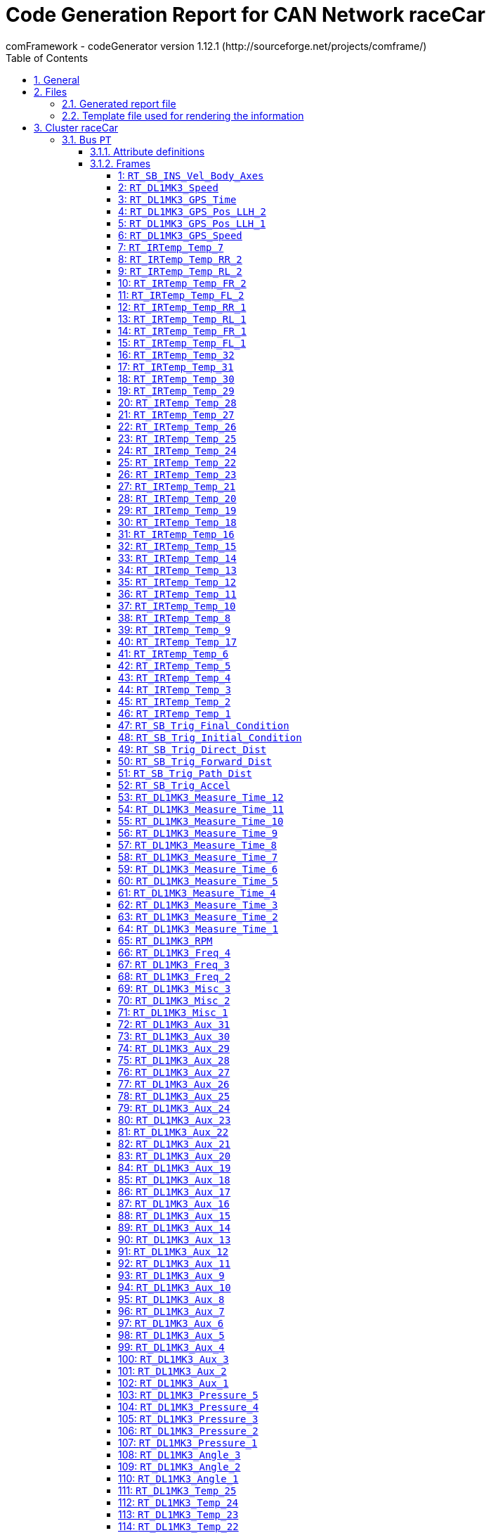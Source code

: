 = Code Generation Report for CAN Network raceCar
:Author:    comFramework - codeGenerator version 1.12.1 (http://sourceforge.net/projects/comframe/)
:toc:
:toclevels: 4
:xrefstyle: short
:numbered:

== General
* Operating system: `Windows_NT`
* USER: `vranken`
* Cluster name: `raceCar`
* Node name, which code is generated for: `ECU`

== Files
=== Generated report file
* Name        : `codeGenerationReport.adoc`
* Raw name    : `codeGenerationReport`
* Mnemonic    : 
* Name stem   : `codeGenerationReport`
* Extension   : `adoc`
* User options: suppressUnaffectedSignals=true, setUnusedPayloadBitsToOne=true

=== Template file used for rendering the information
* Name          : `codeGenerationReport.adoc.stg`

== Cluster raceCar


=== Bus `PT`
* Network file name: `..\dbcFiles\CAN_RT_attributed.dbc`
* User options: suppressUnaffectedSignals=true, setUnusedPayloadBitsToOne=true
* Nodes: `ECU`, `SB`, `DL1MK3`, `IMU06`, `IRTemp`
* Attribute values:
 ** Author: www.race-technology.com (default)


==== Attribute definitions
1. Attribute `frameSendMode`
 ** Object Type: frame
  *** Type Enum
  *** Range: [0..2]
  *** Name, value pairs:
   **** regular: 0
   **** event: 1
   **** mixed: 2
 ** Default value: regular (0)
2. Attribute `sendPeriod`
 ** Object Type: frame
  *** Type Int
  *** Range: [5..10000]
 ** Default value: 10
3. Attribute `crcStartValue`
 ** Object Type: frame
  *** Type Int
  *** Range: [1..255]
 ** Default value: 1
4. Attribute `eventMinDistance`
 ** Object Type: frame
  *** Type Int
  *** Range: [5..10000]
 ** Default value: 10
5. Attribute `Author`
 ** Object Type: bus
  *** Type String
 ** Default value: www.race-technology.com

==== Frames


===== 1: `RT_SB_INS_Vel_Body_Axes`
* CAN ID:  (0x215)
* Size: 8 Byte
* Sender: `SB`
* Attribute values:
 ** eventMinDistance: 10 (default)
 ** frameSendMode: regular (0) (default)
 ** crcStartValue: 1 (default)
 ** sendPeriod: 10 (default)


* SendMode: Regular
 ** Period: 10 ms
* 6 Signals (plus 3 multiplexed signal sets):
[frame="none",width="90%",options="header"]
|=======
|ID|Name|Type|No Bits|Start Bit|Motorola|Min|Max|Factor|Offset|Unit|No receivers|Received|Mux|No named values
|1|Validity_INS_Vel_Forwards|Bool|1|0|false|0.0|1.0|1.0|0.0||1|true||0
|2|Validity_INS_Vel_Sideways|Bool|1|1|false|0.0|1.0|1.0|0.0||1|true||0
|3|Bit4|Bool|1|4|false|0.0|1.0|1.0|0.0||1|true||0
|4|Bit7|Bool|1|7|false|0.0|1.0|1.0|0.0||1|true||0
|5|Byte2_Bit0|Bool|1|16|false|0.0|1.0|1.0|0.0||1|true||0
|6|INS_Vel_Sideways_2D|Int32|23|40|false|-838.0|838.0|1.0E-4|0.0|m/s|1|true||0
|7{set:cellbgcolor:lightgrey}|Byte4_Bits67{set:cellbgcolor:!}|UInt8|2|39|true|1.0|3.0|1.0|0.0|Mpx selection|1|true|S|0
|8{set:cellbgcolor:lightgrey}|Accuracy_INS_Vel_Body_org{set:cellbgcolor:!}|UInt8|8|8|false|0.0|255.0|1.0|0.0||1|true|1|0
|9{set:cellbgcolor:lightgrey}|INS_Vel_Forwards_2D_org{set:cellbgcolor:!}|Int32|21|17|false|-838.0|838.0|1.0E-4|0.0|m/s|1|true|1|0
|10{set:cellbgcolor:lightgrey}|Accuracy_INS_Vel_Body_no2{set:cellbgcolor:!}|UInt8|8|8|false|0.0|255.0|1.0|0.0||1|true|2|0
|11{set:cellbgcolor:lightgrey}|INS_Vel_Forwards_2D_no2{set:cellbgcolor:!}|Int32|21|17|false|-104.0|104.0|1.0E-4|0.0|m/s|1|true|2|0
|12{set:cellbgcolor:lightgrey}|Accuracy_INS_Vel_Body_no3{set:cellbgcolor:!}|UInt16|15|15|true|0.0|32.768|0.001|0.0||1|true|3|0
|13{set:cellbgcolor:lightgrey}|INS_Vel_Forwards_2D_no3{set:cellbgcolor:!}|Int16|14|24|false|-81.92|81.91|0.01|0.0|m/s|1|true|3|0
|=======

===== 2: `RT_DL1MK3_Speed`
* CAN ID:  (0x8392740)
* Size: 7 Byte
* Sender: `DL1MK3`
* Attribute values:
 ** eventMinDistance: 10 (default)
 ** frameSendMode: regular (0) (default)
 ** crcStartValue: 1 (default)
 ** sendPeriod: 10 (default)


* SendMode: Regular
 ** Period: 10 ms
* 4 Signals (plus 0 multiplexed signal sets):
[frame="none",width="90%",options="header"]
|=======
|ID|Name|Type|No Bits|Start Bit|Motorola|Min|Max|Factor|Offset|Unit|No receivers|Received|Mux|No named values
|1|Validity_Speed|Bool|1|0|false|0.0|1.0|1.0|0.0||1|true||0
|2|Accuracy_Speed|UInt8|8|8|false|0.0|255.0|1.0|0.0||1|true||0
|3|Direction|UInt8|2|17|true|-1.0|1.0|2.0|-1.0||1|true||0
|4|Speed|Int32|32|18|false|-20000.0|20000.0|1.0E-5|0.0|m/s|1|true||0
|=======

===== 3: `RT_DL1MK3_GPS_Time`
* CAN ID:  (0x9175332)
* Size: 8 Byte
* Sender: `DL1MK3`
* Attribute values:
 ** eventMinDistance: 10 (default)
 ** frameSendMode: regular (0) (default)
 ** crcStartValue: 1 (default)
 ** sendPeriod: 10 (default)


* SendMode: Regular
 ** Period: 10 ms
* 5 Signals (plus 0 multiplexed signal sets):
[frame="none",width="90%",options="header"]
|=======
|ID|Name|Type|No Bits|Start Bit|Motorola|Min|Max|Factor|Offset|Unit|No receivers|Received|Mux|No named values
|1|Validity_GPS_Time|Bool|1|0|false|0.0|1.0|1.0|0.0||1|true||0
|2|Validity_GPS_Week|Bool|1|1|false|0.0|1.0|1.0|0.0||1|true||0
|3|Accuracy_GPS_Time|UInt8|8|8|false|0.0|255.0|1.0|0.0||1|true||0
|4|GPS_Time|UInt32|32|16|false|0.0|604800.0|0.001|0.0|s|1|true||0
|5|GPS_Week|UInt16|16|48|false|0.0|65535.0|1.0|0.0||1|true||0
|=======

===== 4: `RT_DL1MK3_GPS_Pos_LLH_2`
* CAN ID:  (0x9175844)
* Size: 8 Byte
* Sender: `DL1MK3`
* Attribute values:
 ** eventMinDistance: 10 (default)
 ** frameSendMode: regular (0) (default)
 ** crcStartValue: 1 (default)
 ** sendPeriod: 10 (default)


* SendMode: Regular
 ** Period: 10 ms
* 2 Signals (plus 0 multiplexed signal sets):
[frame="none",width="90%",options="header"]
|=======
|ID|Name|Type|No Bits|Start Bit|Motorola|Min|Max|Factor|Offset|Unit|No receivers|Received|Mux|No named values
|1|GPS_Pos_LLH_Longitude|Int32|32|0|false|-180.0|180.0|1.0E-7|0.0|degrees|1|true||0
|2|GPS_Pos_LLH_Altitude|Int32|32|32|false|-1000.0|100000.0|0.001|0.0|m|1|true||0
|=======

===== 5: `RT_DL1MK3_GPS_Pos_LLH_1`
* CAN ID:  (0x9175588)
* Size: 8 Byte
* Sender: `DL1MK3`
* Attribute values:
 ** eventMinDistance: 10 (default)
 ** frameSendMode: regular (0) (default)
 ** crcStartValue: 1 (default)
 ** sendPeriod: 10 (default)


* SendMode: Regular
 ** Period: 10 ms
* 7 Signals (plus 0 multiplexed signal sets):
[frame="none",width="90%",options="header"]
|=======
|ID|Name|Type|No Bits|Start Bit|Motorola|Min|Max|Factor|Offset|Unit|No receivers|Received|Mux|No named values
|1|Validity_GPS_Pos_LLH_Latitude|Bool|1|0|false|0.0|1.0|1.0|0.0||1|true||0
|2|Validity_GPS_Pos_LLH_Longitude|Bool|1|1|false|0.0|1.0|1.0|0.0||1|true||0
|3|Validity_GPS_Pos_LLH_Altitude|Bool|1|2|false|0.0|1.0|1.0|0.0||1|true||0
|4|Accuracy_GPS_Pos_LLH_Latitude|UInt8|8|8|false|0.0|255.0|1.0|0.0||1|true||0
|5|Accuracy_GPS_Pos_LLH_Longitude|UInt8|8|16|false|0.0|255.0|1.0|0.0||1|true||0
|6|Accuracy_GPS_Pos_LLH_Altitude|UInt8|8|24|false|0.0|255.0|1.0|0.0||1|true||0
|7|GPS_Pos_LLH_Latitude|Int32|32|32|false|-90.0|90.0|1.0E-7|0.0|degrees|1|true||0
|=======

===== 6: `RT_DL1MK3_GPS_Speed`
* CAN ID:  (0x1234)
* Size: 8 Byte
* Sender: `DL1MK3`
* Attribute values:
 ** eventMinDistance: 10 (default)
 ** frameSendMode: regular (0) (default)
 ** crcStartValue: 1 (default)
 ** sendPeriod: 10 (default)


* SendMode: Regular
 ** Period: 10 ms
* 5 Signals (plus 0 multiplexed signal sets):
[frame="none",width="90%",options="header"]
|=======
|ID|Name|Type|No Bits|Start Bit|Motorola|Min|Max|Factor|Offset|Unit|No receivers|Received|Mux|No named values
|1|Validity_GPS_Speed_2D|Bool|1|0|false|0.0|1.0|1.0|0.0||1|true||0
|2|Validity_GPS_Speed_3D|Bool|1|1|false|0.0|1.0|1.0|0.0||1|true||0
|3|Accuracy_GPS_Speed|UInt8|8|8|false|0.0|255.0|1.0|0.0||1|true||0
|4|GPS_Speed_2D|UInt32|24|16|false|0.0|1675.0|1.0E-4|0.0|m/s|1|true||0
|5|GPS_Speed_3D|UInt32|24|40|false|0.0|1675.0|1.0E-4|0.0|m/s|1|true||0
|=======

===== 7: `RT_IRTemp_Temp_7`
* CAN ID:  (0x9504549)
* Size: 2 Byte
* Sender: `IRTemp`
* Attribute values:
 ** eventMinDistance: 10 (default)
 ** frameSendMode: regular (0) (default)
 ** crcStartValue: 1 (default)
 ** sendPeriod: 10 (default)


* SendMode: Regular
 ** Period: 10 ms
* 1 Signals (plus 0 multiplexed signal sets):
[frame="none",width="90%",options="header"]
|=======
|ID|Name|Type|No Bits|Start Bit|Motorola|Min|Max|Factor|Offset|Unit|No receivers|Received|Mux|No named values
|1|IR_Temperature_7|Int16|16|0|false|0.0|0.0|0.1|0.0||1|false||0
|=======

===== 8: `RT_IRTemp_Temp_RR_2`
* CAN ID:  (0x9963557)
* Size: 8 Byte
* Sender: `IRTemp`
* Attribute values:
 ** eventMinDistance: 10 (default)
 ** frameSendMode: regular (0) (default)
 ** crcStartValue: 1 (default)
 ** sendPeriod: 10 (default)


* SendMode: Regular
 ** Period: 10 ms
* 4 Signals (plus 0 multiplexed signal sets):
[frame="none",width="90%",options="header"]
|=======
|ID|Name|Type|No Bits|Start Bit|Motorola|Min|Max|Factor|Offset|Unit|No receivers|Received|Mux|No named values
|1|IR_Temperature_29|Int16|16|0|false|0.0|0.0|0.1|0.0||1|true||0
|2|IR_Temperature_30|Int16|16|16|false|0.0|0.0|0.1|0.0||2|true||0
|3|IR_Temperature_31|Int16|16|32|false|0.0|0.0|0.1|0.0||2|true||0
|4|IR_Temperature_32|Int16|16|48|false|0.0|0.0|0.1|0.0||1|true||0
|=======

===== 9: `RT_IRTemp_Temp_RL_2`
* CAN ID:  (0x9963045)
* Size: 8 Byte
* Sender: `ECU`
* Attribute values:
 ** eventMinDistance: 10 (default)
 ** frameSendMode: regular (0) (default)
 ** crcStartValue: 1 (default)
 ** sendPeriod: 10 (default)


* SendMode: Regular
 ** Period: 10 ms
* 4 Signals (plus 0 multiplexed signal sets):
[frame="none",width="90%",options="header"]
|=======
|ID|Name|Type|No Bits|Start Bit|Motorola|Min|Max|Factor|Offset|Unit|No receivers|Received|Mux|No named values
|1|IR_Temperature_21|Int16|16|0|false|0.0|0.0|0.1|0.0||2|false||0
|2|IR_Temperature_22|Int16|16|16|false|0.0|0.0|0.1|0.0||1|false||0
|3|IR_Temperature_23|Int16|16|32|false|0.0|0.0|0.1|0.0||1|false||0
|4|IR_Temperature_24|Int16|16|48|false|0.0|0.0|0.1|0.0||1|false||0
|=======

===== 10: `RT_IRTemp_Temp_FR_2`
* CAN ID:  (0x9962533)
* Size: 8 Byte
* Sender: `ECU`
* Attribute values:
 ** eventMinDistance: 10 (default)
 ** frameSendMode: regular (0) (default)
 ** crcStartValue: 1 (default)
 ** sendPeriod: 10 (default)


* SendMode: Regular
 ** Period: 10 ms
* 4 Signals (plus 0 multiplexed signal sets):
[frame="none",width="90%",options="header"]
|=======
|ID|Name|Type|No Bits|Start Bit|Motorola|Min|Max|Factor|Offset|Unit|No receivers|Received|Mux|No named values
|1|IR_Temperature_13|Int16|16|0|false|0.0|0.0|0.1|0.0||2|false||0
|2|IR_Temperature_14|Int16|16|16|false|0.0|0.0|0.1|0.0||1|false||0
|3|IR_Temperature_15|Int16|16|32|false|0.0|0.0|0.1|0.0||1|false||0
|4|IR_Temperature_16|Int16|16|48|false|0.0|0.0|0.1|0.0||1|false||0
|=======

===== 11: `RT_IRTemp_Temp_FL_2`
* CAN ID:  (0x9962021)
* Size: 8 Byte
* Sender: `IRTemp`
* Attribute values:
 ** eventMinDistance: 10 (default)
 ** frameSendMode: regular (0) (default)
 ** crcStartValue: 1 (default)
 ** sendPeriod: 10 (default)


* SendMode: Regular
 ** Period: 10 ms
* 4 Signals (plus 0 multiplexed signal sets):
[frame="none",width="90%",options="header"]
|=======
|ID|Name|Type|No Bits|Start Bit|Motorola|Min|Max|Factor|Offset|Unit|No receivers|Received|Mux|No named values
|1|IR_Temperature_5|Int16|16|0|false|0.0|0.0|0.1|0.0||1|true||0
|2|IR_Temperature_6|Int16|16|16|false|0.0|0.0|0.1|0.0||1|true||0
|3|IR_Temperature_7|Int16|16|32|false|0.0|0.0|0.1|0.0||1|true||0
|4|IR_Temperature_8|Int16|16|48|false|0.0|0.0|0.1|0.0||1|true||0
|=======

===== 12: `RT_IRTemp_Temp_RR_1`
* CAN ID:  (0x9963301)
* Size: 8 Byte
* Sender: `IRTemp`
* Attribute values:
 ** eventMinDistance: 10 (default)
 ** frameSendMode: regular (0) (default)
 ** crcStartValue: 1 (default)
 ** sendPeriod: 10 (default)


* SendMode: Regular
 ** Period: 10 ms
* 4 Signals (plus 0 multiplexed signal sets):
[frame="none",width="90%",options="header"]
|=======
|ID|Name|Type|No Bits|Start Bit|Motorola|Min|Max|Factor|Offset|Unit|No receivers|Received|Mux|No named values
|1|IR_Temperature_25|Int16|16|0|false|0.0|0.0|0.1|0.0||1|true||0
|2|IR_Temperature_26|Int16|16|16|false|0.0|0.0|0.1|0.0||1|true||0
|3|IR_Temperature_27|Int16|16|32|false|0.0|0.0|0.1|0.0||1|true||0
|4|IR_Temperature_28|Int16|16|48|false|0.0|0.0|0.1|0.0||1|true||0
|=======

===== 13: `RT_IRTemp_Temp_RL_1`
* CAN ID:  (0x9962789)
* Size: 8 Byte
* Sender: `IRTemp`
* Attribute values:
 ** eventMinDistance: 10 (default)
 ** frameSendMode: regular (0) (default)
 ** crcStartValue: 1 (default)
 ** sendPeriod: 10 (default)


* SendMode: Regular
 ** Period: 10 ms
* 4 Signals (plus 0 multiplexed signal sets):
[frame="none",width="90%",options="header"]
|=======
|ID|Name|Type|No Bits|Start Bit|Motorola|Min|Max|Factor|Offset|Unit|No receivers|Received|Mux|No named values
|1|IR_Temperature_17|Int16|16|0|false|0.0|0.0|0.1|0.0||1|true||0
|2|IR_Temperature_18|Int16|16|16|false|0.0|0.0|0.1|0.0||1|true||0
|3|IR_Temperature_19|Int16|16|32|false|0.0|0.0|0.1|0.0||1|true||0
|4|IR_Temperature_20|Int16|16|48|false|0.0|0.0|0.1|0.0||1|true||0
|=======

===== 14: `RT_IRTemp_Temp_FR_1`
* CAN ID:  (0x9962277)
* Size: 8 Byte
* Sender: `IRTemp`
* Attribute values:
 ** eventMinDistance: 10 (default)
 ** frameSendMode: regular (0) (default)
 ** crcStartValue: 1 (default)
 ** sendPeriod: 10 (default)


* SendMode: Regular
 ** Period: 10 ms
* 4 Signals (plus 0 multiplexed signal sets):
[frame="none",width="90%",options="header"]
|=======
|ID|Name|Type|No Bits|Start Bit|Motorola|Min|Max|Factor|Offset|Unit|No receivers|Received|Mux|No named values
|1|IR_Temperature_9|Int16|16|0|false|0.0|0.0|0.1|0.0||1|true||0
|2|IR_Temperature_10|Int16|16|16|false|0.0|0.0|0.1|0.0||1|true||0
|3|IR_Temperature_11|Int16|16|32|false|0.0|0.0|0.1|0.0||1|true||0
|4|IR_Temperature_12|Int16|16|48|false|0.0|0.0|0.1|0.0||1|true||0
|=======

===== 15: `RT_IRTemp_Temp_FL_1`
* CAN ID:  (0x9961765)
* Size: 8 Byte
* Sender: `IRTemp`
* Attribute values:
 ** eventMinDistance: 10 (default)
 ** frameSendMode: regular (0) (default)
 ** crcStartValue: 1 (default)
 ** sendPeriod: 10 (default)


* SendMode: Regular
 ** Period: 10 ms
* 4 Signals (plus 0 multiplexed signal sets):
[frame="none",width="90%",options="header"]
|=======
|ID|Name|Type|No Bits|Start Bit|Motorola|Min|Max|Factor|Offset|Unit|No receivers|Received|Mux|No named values
|1|IR_Temperature_1|Int16|16|0|false|0.0|0.0|0.1|0.0||1|true||0
|2|IR_Temperature_2|Int16|16|16|false|0.0|0.0|0.1|0.0||1|true||0
|3|IR_Temperature_3|Int16|16|32|false|0.0|0.0|0.1|0.0||1|true||0
|4|IR_Temperature_4|Int16|16|48|false|0.0|0.0|0.1|0.0||1|true||0
|=======

===== 16: `RT_IRTemp_Temp_32`
* CAN ID:  (0x9510949)
* Size: 2 Byte
* Sender: `IRTemp`
* Attribute values:
 ** eventMinDistance: 10 (default)
 ** frameSendMode: regular (0) (default)
 ** crcStartValue: 1 (default)
 ** sendPeriod: 10 (default)


* SendMode: Regular
 ** Period: 10 ms
* 1 Signals (plus 0 multiplexed signal sets):
[frame="none",width="90%",options="header"]
|=======
|ID|Name|Type|No Bits|Start Bit|Motorola|Min|Max|Factor|Offset|Unit|No receivers|Received|Mux|No named values
|1|IR_Temperature_32|Int16|16|0|false|0.0|0.0|0.1|0.0||1|true||0
|=======

===== 17: `RT_IRTemp_Temp_31`
* CAN ID:  (0x9510693)
* Size: 2 Byte
* Sender: `IRTemp`
* Attribute values:
 ** eventMinDistance: 10 (default)
 ** frameSendMode: regular (0) (default)
 ** crcStartValue: 1 (default)
 ** sendPeriod: 10 (default)


* SendMode: Regular
 ** Period: 10 ms
* 1 Signals (plus 0 multiplexed signal sets):
[frame="none",width="90%",options="header"]
|=======
|ID|Name|Type|No Bits|Start Bit|Motorola|Min|Max|Factor|Offset|Unit|No receivers|Received|Mux|No named values
|1|IR_Temperature_31|Int16|16|0|false|0.0|0.0|0.1|0.0||1|true||0
|=======

===== 18: `RT_IRTemp_Temp_30`
* CAN ID:  (0x9510437)
* Size: 2 Byte
* Sender: `ECU`
* Attribute values:
 ** eventMinDistance: 10 (default)
 ** frameSendMode: regular (0) (default)
 ** crcStartValue: 1 (default)
 ** sendPeriod: 10 (default)


* SendMode: Regular
 ** Period: 10 ms
* 1 Signals (plus 0 multiplexed signal sets):
[frame="none",width="90%",options="header"]
|=======
|ID|Name|Type|No Bits|Start Bit|Motorola|Min|Max|Factor|Offset|Unit|No receivers|Received|Mux|No named values
|1|IR_Temperature_30|Int16|16|0|false|0.0|0.0|0.1|0.0||1|false||0
|=======

===== 19: `RT_IRTemp_Temp_29`
* CAN ID:  (0x9510181)
* Size: 2 Byte
* Sender: `IRTemp`
* Attribute values:
 ** eventMinDistance: 10 (default)
 ** frameSendMode: regular (0) (default)
 ** crcStartValue: 1 (default)
 ** sendPeriod: 10 (default)


* SendMode: Regular
 ** Period: 10 ms
* 1 Signals (plus 0 multiplexed signal sets):
[frame="none",width="90%",options="header"]
|=======
|ID|Name|Type|No Bits|Start Bit|Motorola|Min|Max|Factor|Offset|Unit|No receivers|Received|Mux|No named values
|1|IR_Temperature_29|Int16|16|0|false|0.0|0.0|0.1|0.0||1|true||0
|=======

===== 20: `RT_IRTemp_Temp_28`
* CAN ID:  (0x9509925)
* Size: 2 Byte
* Sender: `IRTemp`
* Attribute values:
 ** eventMinDistance: 10 (default)
 ** frameSendMode: regular (0) (default)
 ** crcStartValue: 1 (default)
 ** sendPeriod: 10 (default)


* SendMode: Regular
 ** Period: 10 ms
* 1 Signals (plus 0 multiplexed signal sets):
[frame="none",width="90%",options="header"]
|=======
|ID|Name|Type|No Bits|Start Bit|Motorola|Min|Max|Factor|Offset|Unit|No receivers|Received|Mux|No named values
|1|IR_Temperature_28|Int16|16|0|false|0.0|0.0|0.1|0.0||1|true||0
|=======

===== 21: `RT_IRTemp_Temp_27`
* CAN ID:  (0x9509669)
* Size: 2 Byte
* Sender: `IRTemp`
* Attribute values:
 ** eventMinDistance: 10 (default)
 ** frameSendMode: regular (0) (default)
 ** crcStartValue: 1 (default)
 ** sendPeriod: 10 (default)


* SendMode: Regular
 ** Period: 10 ms
* 1 Signals (plus 0 multiplexed signal sets):
[frame="none",width="90%",options="header"]
|=======
|ID|Name|Type|No Bits|Start Bit|Motorola|Min|Max|Factor|Offset|Unit|No receivers|Received|Mux|No named values
|1|IR_Temperature_27|Int16|16|0|false|0.0|0.0|0.1|0.0||1|true||0
|=======

===== 22: `RT_IRTemp_Temp_26`
* CAN ID:  (0x9509413)
* Size: 2 Byte
* Sender: `ECU`
* Attribute values:
 ** eventMinDistance: 10 (default)
 ** frameSendMode: regular (0) (default)
 ** crcStartValue: 1 (default)
 ** sendPeriod: 10 (default)


* SendMode: Regular
 ** Period: 10 ms
* 1 Signals (plus 0 multiplexed signal sets):
[frame="none",width="90%",options="header"]
|=======
|ID|Name|Type|No Bits|Start Bit|Motorola|Min|Max|Factor|Offset|Unit|No receivers|Received|Mux|No named values
|1|IR_Temperature_26|Int16|16|0|false|0.0|0.0|0.1|0.0||1|false||0
|=======

===== 23: `RT_IRTemp_Temp_25`
* CAN ID:  (0x9509157)
* Size: 2 Byte
* Sender: `IRTemp`
* Attribute values:
 ** eventMinDistance: 10 (default)
 ** frameSendMode: regular (0) (default)
 ** crcStartValue: 1 (default)
 ** sendPeriod: 10 (default)


* SendMode: Regular
 ** Period: 10 ms
* 1 Signals (plus 0 multiplexed signal sets):
[frame="none",width="90%",options="header"]
|=======
|ID|Name|Type|No Bits|Start Bit|Motorola|Min|Max|Factor|Offset|Unit|No receivers|Received|Mux|No named values
|1|IR_Temperature_25|Int16|16|0|false|0.0|0.0|0.1|0.0||1|true||0
|=======

===== 24: `RT_IRTemp_Temp_24`
* CAN ID:  (0x9508901)
* Size: 2 Byte
* Sender: `IRTemp`
* Attribute values:
 ** eventMinDistance: 10 (default)
 ** frameSendMode: regular (0) (default)
 ** crcStartValue: 1 (default)
 ** sendPeriod: 10 (default)


* SendMode: Regular
 ** Period: 10 ms
* 1 Signals (plus 0 multiplexed signal sets):
[frame="none",width="90%",options="header"]
|=======
|ID|Name|Type|No Bits|Start Bit|Motorola|Min|Max|Factor|Offset|Unit|No receivers|Received|Mux|No named values
|1|IR_Temperature_24|Int16|16|0|false|0.0|0.0|0.1|0.0||1|true||0
|=======

===== 25: `RT_IRTemp_Temp_22`
* CAN ID:  (0x9508389)
* Size: 2 Byte
* Sender: `IRTemp`
* Attribute values:
 ** eventMinDistance: 10 (default)
 ** frameSendMode: regular (0) (default)
 ** crcStartValue: 1 (default)
 ** sendPeriod: 10 (default)


* SendMode: Regular
 ** Period: 10 ms
* 1 Signals (plus 0 multiplexed signal sets):
[frame="none",width="90%",options="header"]
|=======
|ID|Name|Type|No Bits|Start Bit|Motorola|Min|Max|Factor|Offset|Unit|No receivers|Received|Mux|No named values
|1|IR_Temperature_22|Int16|16|0|false|0.0|0.0|0.1|0.0||1|true||0
|=======

===== 26: `RT_IRTemp_Temp_23`
* CAN ID:  (0x9508645)
* Size: 2 Byte
* Sender: `IRTemp`
* Attribute values:
 ** eventMinDistance: 10 (default)
 ** frameSendMode: regular (0) (default)
 ** crcStartValue: 1 (default)
 ** sendPeriod: 10 (default)


* SendMode: Regular
 ** Period: 10 ms
* 1 Signals (plus 0 multiplexed signal sets):
[frame="none",width="90%",options="header"]
|=======
|ID|Name|Type|No Bits|Start Bit|Motorola|Min|Max|Factor|Offset|Unit|No receivers|Received|Mux|No named values
|1|IR_Temperature_23|Int16|16|0|false|0.0|0.0|0.1|0.0||1|true||0
|=======

===== 27: `RT_IRTemp_Temp_21`
* CAN ID:  (0x9508133)
* Size: 2 Byte
* Sender: `IRTemp`
* Attribute values:
 ** eventMinDistance: 10 (default)
 ** frameSendMode: regular (0) (default)
 ** crcStartValue: 1 (default)
 ** sendPeriod: 10 (default)


* SendMode: Regular
 ** Period: 10 ms
* 1 Signals (plus 0 multiplexed signal sets):
[frame="none",width="90%",options="header"]
|=======
|ID|Name|Type|No Bits|Start Bit|Motorola|Min|Max|Factor|Offset|Unit|No receivers|Received|Mux|No named values
|1|IR_Temperature_21|Int16|16|0|false|0.0|0.0|0.1|0.0||1|true||0
|=======

===== 28: `RT_IRTemp_Temp_20`
* CAN ID:  (0x9507877)
* Size: 2 Byte
* Sender: `IRTemp`
* Attribute values:
 ** eventMinDistance: 10 (default)
 ** frameSendMode: regular (0) (default)
 ** crcStartValue: 1 (default)
 ** sendPeriod: 10 (default)


* SendMode: Regular
 ** Period: 10 ms
* 1 Signals (plus 0 multiplexed signal sets):
[frame="none",width="90%",options="header"]
|=======
|ID|Name|Type|No Bits|Start Bit|Motorola|Min|Max|Factor|Offset|Unit|No receivers|Received|Mux|No named values
|1|IR_Temperature_20|Int16|16|0|false|0.0|0.0|0.1|0.0||1|true||0
|=======

===== 29: `RT_IRTemp_Temp_19`
* CAN ID:  (0x9507621)
* Size: 2 Byte
* Sender: `IRTemp`
* Attribute values:
 ** eventMinDistance: 10 (default)
 ** frameSendMode: regular (0) (default)
 ** crcStartValue: 1 (default)
 ** sendPeriod: 10 (default)


* SendMode: Regular
 ** Period: 10 ms
* 1 Signals (plus 0 multiplexed signal sets):
[frame="none",width="90%",options="header"]
|=======
|ID|Name|Type|No Bits|Start Bit|Motorola|Min|Max|Factor|Offset|Unit|No receivers|Received|Mux|No named values
|1|IR_Temperature_19|Int16|16|0|false|0.0|0.0|0.1|0.0||1|true||0
|=======

===== 30: `RT_IRTemp_Temp_18`
* CAN ID:  (0x9507365)
* Size: 2 Byte
* Sender: `IRTemp`
* Attribute values:
 ** eventMinDistance: 10 (default)
 ** frameSendMode: regular (0) (default)
 ** crcStartValue: 1 (default)
 ** sendPeriod: 10 (default)


* SendMode: Regular
 ** Period: 10 ms
* 1 Signals (plus 0 multiplexed signal sets):
[frame="none",width="90%",options="header"]
|=======
|ID|Name|Type|No Bits|Start Bit|Motorola|Min|Max|Factor|Offset|Unit|No receivers|Received|Mux|No named values
|1|IR_Temperature_18|Int16|16|0|false|0.0|0.0|0.1|0.0||1|true||0
|=======

===== 31: `RT_IRTemp_Temp_16`
* CAN ID:  (0x9506853)
* Size: 2 Byte
* Sender: `IRTemp`
* Attribute values:
 ** eventMinDistance: 10 (default)
 ** frameSendMode: regular (0) (default)
 ** crcStartValue: 1 (default)
 ** sendPeriod: 10 (default)


* SendMode: Regular
 ** Period: 10 ms
* 1 Signals (plus 0 multiplexed signal sets):
[frame="none",width="90%",options="header"]
|=======
|ID|Name|Type|No Bits|Start Bit|Motorola|Min|Max|Factor|Offset|Unit|No receivers|Received|Mux|No named values
|1|IR_Temperature_16|Int16|16|0|false|0.0|0.0|0.1|0.0||1|true||0
|=======

===== 32: `RT_IRTemp_Temp_15`
* CAN ID:  (0x9506597)
* Size: 2 Byte
* Sender: `IRTemp`
* Attribute values:
 ** eventMinDistance: 10 (default)
 ** frameSendMode: regular (0) (default)
 ** crcStartValue: 1 (default)
 ** sendPeriod: 10 (default)


* SendMode: Regular
 ** Period: 10 ms
* 1 Signals (plus 0 multiplexed signal sets):
[frame="none",width="90%",options="header"]
|=======
|ID|Name|Type|No Bits|Start Bit|Motorola|Min|Max|Factor|Offset|Unit|No receivers|Received|Mux|No named values
|1|IR_Temperature_15|Int16|16|0|false|0.0|0.0|0.1|0.0||1|true||0
|=======

===== 33: `RT_IRTemp_Temp_14`
* CAN ID:  (0x9506341)
* Size: 2 Byte
* Sender: `IRTemp`
* Attribute values:
 ** eventMinDistance: 10 (default)
 ** frameSendMode: regular (0) (default)
 ** crcStartValue: 1 (default)
 ** sendPeriod: 10 (default)


* SendMode: Regular
 ** Period: 10 ms
* 1 Signals (plus 0 multiplexed signal sets):
[frame="none",width="90%",options="header"]
|=======
|ID|Name|Type|No Bits|Start Bit|Motorola|Min|Max|Factor|Offset|Unit|No receivers|Received|Mux|No named values
|1|IR_Temperature_14|Int16|16|0|false|0.0|0.0|0.1|0.0||1|true||0
|=======

===== 34: `RT_IRTemp_Temp_13`
* CAN ID:  (0x9506085)
* Size: 2 Byte
* Sender: `IRTemp`
* Attribute values:
 ** eventMinDistance: 10 (default)
 ** frameSendMode: regular (0) (default)
 ** crcStartValue: 1 (default)
 ** sendPeriod: 10 (default)


* SendMode: Regular
 ** Period: 10 ms
* 1 Signals (plus 0 multiplexed signal sets):
[frame="none",width="90%",options="header"]
|=======
|ID|Name|Type|No Bits|Start Bit|Motorola|Min|Max|Factor|Offset|Unit|No receivers|Received|Mux|No named values
|1|IR_Temperature_13|Int16|16|0|false|0.0|0.0|0.1|0.0||1|true||0
|=======

===== 35: `RT_IRTemp_Temp_12`
* CAN ID:  (0x9505829)
* Size: 2 Byte
* Sender: `IRTemp`
* Attribute values:
 ** eventMinDistance: 10 (default)
 ** frameSendMode: regular (0) (default)
 ** crcStartValue: 1 (default)
 ** sendPeriod: 10 (default)


* SendMode: Regular
 ** Period: 10 ms
* 1 Signals (plus 0 multiplexed signal sets):
[frame="none",width="90%",options="header"]
|=======
|ID|Name|Type|No Bits|Start Bit|Motorola|Min|Max|Factor|Offset|Unit|No receivers|Received|Mux|No named values
|1|IR_Temperature_12|Int16|16|0|false|0.0|0.0|0.1|0.0||1|true||0
|=======

===== 36: `RT_IRTemp_Temp_11`
* CAN ID:  (0x9505573)
* Size: 2 Byte
* Sender: `IRTemp`
* Attribute values:
 ** eventMinDistance: 10 (default)
 ** frameSendMode: regular (0) (default)
 ** crcStartValue: 1 (default)
 ** sendPeriod: 10 (default)


* SendMode: Regular
 ** Period: 10 ms
* 1 Signals (plus 0 multiplexed signal sets):
[frame="none",width="90%",options="header"]
|=======
|ID|Name|Type|No Bits|Start Bit|Motorola|Min|Max|Factor|Offset|Unit|No receivers|Received|Mux|No named values
|1|IR_Temperature_11|Int16|16|0|false|0.0|0.0|0.1|0.0||1|true||0
|=======

===== 37: `RT_IRTemp_Temp_10`
* CAN ID:  (0x9505317)
* Size: 2 Byte
* Sender: `IRTemp`
* Attribute values:
 ** eventMinDistance: 10 (default)
 ** frameSendMode: regular (0) (default)
 ** crcStartValue: 1 (default)
 ** sendPeriod: 10 (default)


* SendMode: Regular
 ** Period: 10 ms
* 1 Signals (plus 0 multiplexed signal sets):
[frame="none",width="90%",options="header"]
|=======
|ID|Name|Type|No Bits|Start Bit|Motorola|Min|Max|Factor|Offset|Unit|No receivers|Received|Mux|No named values
|1|IR_Temperature_10|Int16|16|0|false|0.0|0.0|0.1|0.0||1|true||0
|=======

===== 38: `RT_IRTemp_Temp_8`
* CAN ID:  (0x9504805)
* Size: 2 Byte
* Sender: `IRTemp`
* Attribute values:
 ** eventMinDistance: 10 (default)
 ** frameSendMode: regular (0) (default)
 ** crcStartValue: 1 (default)
 ** sendPeriod: 10 (default)


* SendMode: Regular
 ** Period: 10 ms
* 1 Signals (plus 0 multiplexed signal sets):
[frame="none",width="90%",options="header"]
|=======
|ID|Name|Type|No Bits|Start Bit|Motorola|Min|Max|Factor|Offset|Unit|No receivers|Received|Mux|No named values
|1|IR_Temperature_8|Int16|16|0|false|0.0|0.0|0.1|0.0||1|true||0
|=======

===== 39: `RT_IRTemp_Temp_9`
* CAN ID:  (0x9505061)
* Size: 2 Byte
* Sender: `IRTemp`
* Attribute values:
 ** eventMinDistance: 10 (default)
 ** frameSendMode: regular (0) (default)
 ** crcStartValue: 1 (default)
 ** sendPeriod: 10 (default)


* SendMode: Regular
 ** Period: 10 ms
* 1 Signals (plus 0 multiplexed signal sets):
[frame="none",width="90%",options="header"]
|=======
|ID|Name|Type|No Bits|Start Bit|Motorola|Min|Max|Factor|Offset|Unit|No receivers|Received|Mux|No named values
|1|IR_Temperature_9|Int16|16|0|false|0.0|0.0|0.1|0.0||1|true||0
|=======

===== 40: `RT_IRTemp_Temp_17`
* CAN ID:  (0x9507109)
* Size: 2 Byte
* Sender: `IRTemp`
* Attribute values:
 ** eventMinDistance: 10 (default)
 ** frameSendMode: regular (0) (default)
 ** crcStartValue: 1 (default)
 ** sendPeriod: 10 (default)


* SendMode: Regular
 ** Period: 10 ms
* 1 Signals (plus 0 multiplexed signal sets):
[frame="none",width="90%",options="header"]
|=======
|ID|Name|Type|No Bits|Start Bit|Motorola|Min|Max|Factor|Offset|Unit|No receivers|Received|Mux|No named values
|1|IR_Temperature_17|Int16|16|0|false|0.0|0.0|0.1|0.0||1|true||0
|=======

===== 41: `RT_IRTemp_Temp_6`
* CAN ID:  (0x9504293)
* Size: 2 Byte
* Sender: `IRTemp`
* Attribute values:
 ** eventMinDistance: 10 (default)
 ** frameSendMode: regular (0) (default)
 ** crcStartValue: 1 (default)
 ** sendPeriod: 10 (default)


* SendMode: Regular
 ** Period: 10 ms
* 1 Signals (plus 0 multiplexed signal sets):
[frame="none",width="90%",options="header"]
|=======
|ID|Name|Type|No Bits|Start Bit|Motorola|Min|Max|Factor|Offset|Unit|No receivers|Received|Mux|No named values
|1|IR_Temperature_6|Int16|16|0|false|0.0|0.0|0.1|0.0||1|true||0
|=======

===== 42: `RT_IRTemp_Temp_5`
* CAN ID:  (0x9504037)
* Size: 2 Byte
* Sender: `IRTemp`
* Attribute values:
 ** eventMinDistance: 10 (default)
 ** frameSendMode: regular (0) (default)
 ** crcStartValue: 1 (default)
 ** sendPeriod: 10 (default)


* SendMode: Regular
 ** Period: 10 ms
* 1 Signals (plus 0 multiplexed signal sets):
[frame="none",width="90%",options="header"]
|=======
|ID|Name|Type|No Bits|Start Bit|Motorola|Min|Max|Factor|Offset|Unit|No receivers|Received|Mux|No named values
|1|IR_Temperature_5|Int16|16|0|false|0.0|0.0|0.1|0.0||1|true||0
|=======

===== 43: `RT_IRTemp_Temp_4`
* CAN ID:  (0x9503781)
* Size: 2 Byte
* Sender: `IRTemp`
* Attribute values:
 ** eventMinDistance: 10 (default)
 ** frameSendMode: regular (0) (default)
 ** crcStartValue: 1 (default)
 ** sendPeriod: 10 (default)


* SendMode: Regular
 ** Period: 10 ms
* 1 Signals (plus 0 multiplexed signal sets):
[frame="none",width="90%",options="header"]
|=======
|ID|Name|Type|No Bits|Start Bit|Motorola|Min|Max|Factor|Offset|Unit|No receivers|Received|Mux|No named values
|1|IR_Temperature_4|Int16|16|0|false|0.0|0.0|0.1|0.0||1|true||0
|=======

===== 44: `RT_IRTemp_Temp_3`
* CAN ID:  (0x9503525)
* Size: 2 Byte
* Sender: `IRTemp`
* Attribute values:
 ** eventMinDistance: 10 (default)
 ** frameSendMode: regular (0) (default)
 ** crcStartValue: 1 (default)
 ** sendPeriod: 10 (default)


* SendMode: Regular
 ** Period: 10 ms
* 1 Signals (plus 0 multiplexed signal sets):
[frame="none",width="90%",options="header"]
|=======
|ID|Name|Type|No Bits|Start Bit|Motorola|Min|Max|Factor|Offset|Unit|No receivers|Received|Mux|No named values
|1|IR_Temperature_3|Int16|16|0|false|0.0|0.0|0.1|0.0||1|true||0
|=======

===== 45: `RT_IRTemp_Temp_2`
* CAN ID:  (0x9503269)
* Size: 2 Byte
* Sender: `IRTemp`
* Attribute values:
 ** eventMinDistance: 10 (default)
 ** frameSendMode: regular (0) (default)
 ** crcStartValue: 1 (default)
 ** sendPeriod: 10 (default)


* SendMode: Regular
 ** Period: 10 ms
* 1 Signals (plus 0 multiplexed signal sets):
[frame="none",width="90%",options="header"]
|=======
|ID|Name|Type|No Bits|Start Bit|Motorola|Min|Max|Factor|Offset|Unit|No receivers|Received|Mux|No named values
|1|IR_Temperature_2|Int16|16|0|false|0.0|0.0|0.1|0.0||1|true||0
|=======

===== 46: `RT_IRTemp_Temp_1`
* CAN ID:  (0x9503013)
* Size: 3 Byte
* Sender: `IRTemp`
* Attribute values:
 ** eventMinDistance: 50
 ** frameSendMode: mixed (2)
 ** crcStartValue: 23
 ** sendPeriod: 1000


* SendMode: Data change driven
 ** Minimum distance in time: 50 ms
 ** Filtered special signals:
  * checksum: CRC
* 2 Signals (plus 0 multiplexed signal sets):
[frame="none",width="90%",options="header"]
|=======
|ID|Name|Type|No Bits|Start Bit|Motorola|Min|Max|Factor|Offset|Unit|No receivers|Received|Mux|No named values
|1|IR_Temperature_1|Int16|16|0|false|0.0|0.0|0.1|0.0||1|true||0
|2|CRC|UInt8|8|23|true|1.0|255.0|1.0|0.0||0|false||0
|=======

===== 47: `RT_SB_Trig_Final_Condition`
* CAN ID:  (0x9242402)
* Size: 8 Byte
* Sender: `SB`
* Attribute values:
 ** eventMinDistance: 10 (default)
 ** frameSendMode: regular (0) (default)
 ** crcStartValue: 1 (default)
 ** sendPeriod: 10 (default)


* SendMode: Regular
 ** Period: 10 ms
* 2 Signals (plus 0 multiplexed signal sets):
[frame="none",width="90%",options="header"]
|=======
|ID|Name|Type|No Bits|Start Bit|Motorola|Min|Max|Factor|Offset|Unit|No receivers|Received|Mux|No named values
|1|Validity_Final_Speed|Bool|1|0|false|0.0|1.0|1.0|0.0||1|true||0
|2|Final_Speed|UInt32|24|8|false|0.0|1675.0|1.0E-4|0.0|m/s|1|true||0
|=======

===== 48: `RT_SB_Trig_Initial_Condition`
* CAN ID:  (0x794)
* Size: 8 Byte
* Sender: `SB`
* Attribute values:
 ** eventMinDistance: 10 (default)
 ** frameSendMode: regular (0) (default)
 ** crcStartValue: 1 (default)
 ** sendPeriod: 10 (default)


* SendMode: Regular
 ** Period: 10 ms
* 6 Signals (plus 0 multiplexed signal sets):
[frame="none",width="90%",options="header"]
|=======
|ID|Name|Type|No Bits|Start Bit|Motorola|Min|Max|Factor|Offset|Unit|No receivers|Received|Mux|No named values
|1|Validity_Initial_Speed|Bool|1|0|false|0.0|1.0|1.0|0.0||1|true||0
|2|Validity_Initial_Heading|Bool|1|1|false|0.0|1.0|1.0|0.0||1|true||0
|3|Initial_Speed|UInt32|24|8|false|0.0|1675.0|1.0E-4|0.0|m/s|1|true||0
|4|Initial_Heading|Int16|16|32|false|-180.0|180.0|0.01|0.0|degrees|1|true||0
|5|MFDD_Start_Threshold|UInt8|8|48|false|0.0|100.0|1.0|0.0|%|1|true||0
|6|MFDD_End_Threshold|UInt8|8|56|false|0.0|100.0|1.0|0.0|%|1|true||0
|=======

===== 49: `RT_SB_Trig_Direct_Dist`
* CAN ID:  (0x9241890)
* Size: 8 Byte
* Sender: `SB`
* Attribute values:
 ** eventMinDistance: 10 (default)
 ** frameSendMode: regular (0) (default)
 ** crcStartValue: 1 (default)
 ** sendPeriod: 10 (default)


* SendMode: Regular
 ** Period: 10 ms
* 2 Signals (plus 0 multiplexed signal sets):
[frame="none",width="90%",options="header"]
|=======
|ID|Name|Type|No Bits|Start Bit|Motorola|Min|Max|Factor|Offset|Unit|No receivers|Received|Mux|No named values
|1|Direct_Distance|UInt32|32|0|false|0.0|4294970.0|0.001|0.0|m|1|true||0
|2|Path_Distance_2D|UInt32|32|32|false|0.0|4294970.0|0.001|0.0|m|1|true||0
|=======

===== 50: `RT_SB_Trig_Forward_Dist`
* CAN ID:  (0x9241634)
* Size: 8 Byte
* Sender: `ECU`
* Attribute values:
 ** eventMinDistance: 10 (default)
 ** frameSendMode: regular (0) (default)
 ** crcStartValue: 1 (default)
 ** sendPeriod: 10 (default)


* SendMode: Regular
 ** Period: 10 ms
* 2 Signals (plus 0 multiplexed signal sets):
[frame="none",width="90%",options="header"]
|=======
|ID|Name|Type|No Bits|Start Bit|Motorola|Min|Max|Factor|Offset|Unit|No receivers|Received|Mux|No named values
|1|Forward_Distance|Int32|32|0|false|-2147480.0|2147480.0|0.001|0.0|m|1|false||0
|2|Deviation_Distance|Int32|32|32|false|-2147480.0|2147480.0|0.001|0.0|m|1|false||0
|=======

===== 51: `RT_SB_Trig_Path_Dist`
* CAN ID:  (0x9241378)
* Size: 8 Byte
* Sender: `SB`
* Attribute values:
 ** eventMinDistance: 10 (default)
 ** frameSendMode: regular (0) (default)
 ** crcStartValue: 1 (default)
 ** sendPeriod: 10 (default)


* SendMode: Regular
 ** Period: 10 ms
* 1 Signals (plus 0 multiplexed signal sets):
[frame="none",width="90%",options="header"]
|=======
|ID|Name|Type|No Bits|Start Bit|Motorola|Min|Max|Factor|Offset|Unit|No receivers|Received|Mux|No named values
|1|Path_Distance_3D|UInt32|32|0|false|0.0|4294970.0|0.001|0.0|m|1|true||0
|=======

===== 52: `RT_SB_Trig_Accel`
* CAN ID:  (0x9241122)
* Size: 8 Byte
* Sender: `ECU`
* Attribute values:
 ** eventMinDistance: 10 (default)
 ** frameSendMode: regular (0) (default)
 ** crcStartValue: 1 (default)
 ** sendPeriod: 10 (default)


* SendMode: Regular
 ** Period: 10 ms
* 6 Signals (plus 0 multiplexed signal sets):
[frame="none",width="90%",options="header"]
|=======
|ID|Name|Type|No Bits|Start Bit|Motorola|Min|Max|Factor|Offset|Unit|No receivers|Received|Mux|No named values
|1|Validity_MFDD|Bool|1|0|false|0.0|1.0|1.0|0.0||1|false||0
|2|Validity_Average_Accel|Bool|1|1|false|0.0|1.0|1.0|0.0||0|false||0
|3|Validity_Triggered_Time|Bool|1|2|false|0.0|1.0|1.0|0.0||0|false||0
|4|MFDD|Int16|16|8|false|-65.0|65.0|0.001|0.0|g|1|false||0
|5|Average_Accel|Int16|16|24|false|-65.0|65.0|0.001|0.0|g|1|false||0
|6|Triggered_Time|UInt32|24|40|false|0.0|167772.0|0.01|0.0|s|0|false||0
|=======

===== 53: `RT_DL1MK3_Measure_Time_12`
* CAN ID:  (0x9833508)
* Size: 3 Byte
* Sender: `DL1MK3`
* Attribute values:
 ** eventMinDistance: 10 (default)
 ** frameSendMode: regular (0) (default)
 ** crcStartValue: 1 (default)
 ** sendPeriod: 10 (default)


* SendMode: Regular
 ** Period: 10 ms
* 1 Signals (plus 0 multiplexed signal sets):
[frame="none",width="90%",options="header"]
|=======
|ID|Name|Type|No Bits|Start Bit|Motorola|Min|Max|Factor|Offset|Unit|No receivers|Received|Mux|No named values
|1|Measured_Time_12|UInt32|24|0|false|0.0|0.0|1.0|0.0||0|false||0
|=======

===== 54: `RT_DL1MK3_Measure_Time_11`
* CAN ID:  (0x9833252)
* Size: 3 Byte
* Sender: `DL1MK3`
* Attribute values:
 ** eventMinDistance: 10 (default)
 ** frameSendMode: regular (0) (default)
 ** crcStartValue: 1 (default)
 ** sendPeriod: 10 (default)


* SendMode: Regular
 ** Period: 10 ms
* 1 Signals (plus 0 multiplexed signal sets):
[frame="none",width="90%",options="header"]
|=======
|ID|Name|Type|No Bits|Start Bit|Motorola|Min|Max|Factor|Offset|Unit|No receivers|Received|Mux|No named values
|1|Measured_Time_11|UInt32|24|0|false|0.0|0.0|1.0|0.0||1|true||0
|=======

===== 55: `RT_DL1MK3_Measure_Time_10`
* CAN ID:  (0x9832996)
* Size: 3 Byte
* Sender: `DL1MK3`
* Attribute values:
 ** eventMinDistance: 10 (default)
 ** frameSendMode: regular (0) (default)
 ** crcStartValue: 1 (default)
 ** sendPeriod: 10 (default)


* SendMode: Regular
 ** Period: 10 ms
* 1 Signals (plus 0 multiplexed signal sets):
[frame="none",width="90%",options="header"]
|=======
|ID|Name|Type|No Bits|Start Bit|Motorola|Min|Max|Factor|Offset|Unit|No receivers|Received|Mux|No named values
|1|Measured_Time_10|UInt32|24|0|false|0.0|0.0|1.0|0.0||1|true||0
|=======

===== 56: `RT_DL1MK3_Measure_Time_9`
* CAN ID:  (0x9832740)
* Size: 3 Byte
* Sender: `DL1MK3`
* Attribute values:
 ** eventMinDistance: 10 (default)
 ** frameSendMode: regular (0) (default)
 ** crcStartValue: 1 (default)
 ** sendPeriod: 10 (default)


* SendMode: Regular
 ** Period: 10 ms
* 1 Signals (plus 0 multiplexed signal sets):
[frame="none",width="90%",options="header"]
|=======
|ID|Name|Type|No Bits|Start Bit|Motorola|Min|Max|Factor|Offset|Unit|No receivers|Received|Mux|No named values
|1|Measured_Time_9|UInt32|24|0|false|0.0|0.0|1.0|0.0||1|true||0
|=======

===== 57: `RT_DL1MK3_Measure_Time_8`
* CAN ID:  (0x9832484)
* Size: 3 Byte
* Sender: `DL1MK3`
* Attribute values:
 ** eventMinDistance: 10 (default)
 ** frameSendMode: regular (0) (default)
 ** crcStartValue: 1 (default)
 ** sendPeriod: 10 (default)


* SendMode: Regular
 ** Period: 10 ms
* 1 Signals (plus 0 multiplexed signal sets):
[frame="none",width="90%",options="header"]
|=======
|ID|Name|Type|No Bits|Start Bit|Motorola|Min|Max|Factor|Offset|Unit|No receivers|Received|Mux|No named values
|1|Measured_Time_8|UInt32|24|0|false|0.0|0.0|1.0|0.0||1|true||0
|=======

===== 58: `RT_DL1MK3_Measure_Time_7`
* CAN ID:  (0x9832228)
* Size: 3 Byte
* Sender: `DL1MK3`
* Attribute values:
 ** eventMinDistance: 10 (default)
 ** frameSendMode: regular (0) (default)
 ** crcStartValue: 1 (default)
 ** sendPeriod: 10 (default)


* SendMode: Regular
 ** Period: 10 ms
* 1 Signals (plus 0 multiplexed signal sets):
[frame="none",width="90%",options="header"]
|=======
|ID|Name|Type|No Bits|Start Bit|Motorola|Min|Max|Factor|Offset|Unit|No receivers|Received|Mux|No named values
|1|Measured_Time_7|UInt32|24|0|false|0.0|0.0|1.0|0.0||1|true||0
|=======

===== 59: `RT_DL1MK3_Measure_Time_6`
* CAN ID:  (0x9831972)
* Size: 3 Byte
* Sender: `DL1MK3`
* Attribute values:
 ** eventMinDistance: 10 (default)
 ** frameSendMode: regular (0) (default)
 ** crcStartValue: 1 (default)
 ** sendPeriod: 10 (default)


* SendMode: Regular
 ** Period: 10 ms
* 1 Signals (plus 0 multiplexed signal sets):
[frame="none",width="90%",options="header"]
|=======
|ID|Name|Type|No Bits|Start Bit|Motorola|Min|Max|Factor|Offset|Unit|No receivers|Received|Mux|No named values
|1|Measured_Time_6|UInt32|24|0|false|0.0|0.0|1.0|0.0||1|true||0
|=======

===== 60: `RT_DL1MK3_Measure_Time_5`
* CAN ID:  (0x9831716)
* Size: 3 Byte
* Sender: `DL1MK3`
* Attribute values:
 ** eventMinDistance: 10 (default)
 ** frameSendMode: regular (0) (default)
 ** crcStartValue: 1 (default)
 ** sendPeriod: 10 (default)


* SendMode: Regular
 ** Period: 10 ms
* 1 Signals (plus 0 multiplexed signal sets):
[frame="none",width="90%",options="header"]
|=======
|ID|Name|Type|No Bits|Start Bit|Motorola|Min|Max|Factor|Offset|Unit|No receivers|Received|Mux|No named values
|1|Measured_Time_5|UInt32|24|0|false|0.0|0.0|1.0|0.0||1|true||0
|=======

===== 61: `RT_DL1MK3_Measure_Time_4`
* CAN ID:  (0x9831460)
* Size: 3 Byte
* Sender: `DL1MK3`
* Attribute values:
 ** eventMinDistance: 10 (default)
 ** frameSendMode: regular (0) (default)
 ** crcStartValue: 1 (default)
 ** sendPeriod: 10 (default)


* SendMode: Regular
 ** Period: 10 ms
* 1 Signals (plus 0 multiplexed signal sets):
[frame="none",width="90%",options="header"]
|=======
|ID|Name|Type|No Bits|Start Bit|Motorola|Min|Max|Factor|Offset|Unit|No receivers|Received|Mux|No named values
|1|Measured_Time_4|UInt32|24|0|false|0.0|0.0|1.0|0.0||1|true||0
|=======

===== 62: `RT_DL1MK3_Measure_Time_3`
* CAN ID:  (0x9831204)
* Size: 3 Byte
* Sender: `DL1MK3`
* Attribute values:
 ** eventMinDistance: 10 (default)
 ** frameSendMode: regular (0) (default)
 ** crcStartValue: 1 (default)
 ** sendPeriod: 10 (default)


* SendMode: Regular
 ** Period: 10 ms
* 1 Signals (plus 0 multiplexed signal sets):
[frame="none",width="90%",options="header"]
|=======
|ID|Name|Type|No Bits|Start Bit|Motorola|Min|Max|Factor|Offset|Unit|No receivers|Received|Mux|No named values
|1|Measured_Time_3|UInt32|24|0|false|0.0|0.0|1.0|0.0||1|true||0
|=======

===== 63: `RT_DL1MK3_Measure_Time_2`
* CAN ID:  (0x9830948)
* Size: 3 Byte
* Sender: `DL1MK3`
* Attribute values:
 ** eventMinDistance: 10 (default)
 ** frameSendMode: regular (0) (default)
 ** crcStartValue: 1 (default)
 ** sendPeriod: 10 (default)


* SendMode: Regular
 ** Period: 10 ms
* 1 Signals (plus 0 multiplexed signal sets):
[frame="none",width="90%",options="header"]
|=======
|ID|Name|Type|No Bits|Start Bit|Motorola|Min|Max|Factor|Offset|Unit|No receivers|Received|Mux|No named values
|1|Measured_Time_2|UInt32|24|0|false|0.0|0.0|1.0|0.0||1|true||0
|=======

===== 64: `RT_DL1MK3_Measure_Time_1`
* CAN ID:  (0x9830692)
* Size: 3 Byte
* Sender: `DL1MK3`
* Attribute values:
 ** eventMinDistance: 10 (default)
 ** frameSendMode: regular (0) (default)
 ** crcStartValue: 1 (default)
 ** sendPeriod: 10 (default)


* SendMode: Regular
 ** Period: 10 ms
* 1 Signals (plus 0 multiplexed signal sets):
[frame="none",width="90%",options="header"]
|=======
|ID|Name|Type|No Bits|Start Bit|Motorola|Min|Max|Factor|Offset|Unit|No receivers|Received|Mux|No named values
|1|Measured_Time_1|UInt32|24|0|false|0.0|0.0|1.0|0.0||1|true||0
|=======

===== 65: `RT_DL1MK3_RPM`
* CAN ID:  (0x9767972)
* Size: 2 Byte
* Sender: `DL1MK3`
* Attribute values:
 ** eventMinDistance: 10 (default)
 ** frameSendMode: regular (0) (default)
 ** crcStartValue: 1 (default)
 ** sendPeriod: 20


* SendMode: Regular
 ** Period: 20 ms
* 1 Signals (plus 0 multiplexed signal sets):
[frame="none",width="90%",options="header"]
|=======
|ID|Name|Type|No Bits|Start Bit|Motorola|Min|Max|Factor|Offset|Unit|No receivers|Received|Mux|No named values
|1|RPM|UInt16|16|0|false|0.0|0.0|1.0|0.0||1|true||0
|=======

===== 66: `RT_DL1MK3_Freq_4`
* CAN ID:  (0x9767716)
* Size: 2 Byte
* Sender: `DL1MK3`
* Attribute values:
 ** eventMinDistance: 10 (default)
 ** frameSendMode: regular (0) (default)
 ** crcStartValue: 1 (default)
 ** sendPeriod: 10 (default)


* SendMode: Regular
 ** Period: 10 ms
* 1 Signals (plus 0 multiplexed signal sets):
[frame="none",width="90%",options="header"]
|=======
|ID|Name|Type|No Bits|Start Bit|Motorola|Min|Max|Factor|Offset|Unit|No receivers|Received|Mux|No named values
|1|Frequency_4|UInt16|16|0|false|0.0|0.0|0.1|0.0||1|true||0
|=======

===== 67: `RT_DL1MK3_Freq_3`
* CAN ID:  (0x9767460)
* Size: 2 Byte
* Sender: `DL1MK3`
* Attribute values:
 ** eventMinDistance: 10 (default)
 ** frameSendMode: regular (0) (default)
 ** crcStartValue: 1 (default)
 ** sendPeriod: 10 (default)


* SendMode: Regular
 ** Period: 10 ms
* 1 Signals (plus 0 multiplexed signal sets):
[frame="none",width="90%",options="header"]
|=======
|ID|Name|Type|No Bits|Start Bit|Motorola|Min|Max|Factor|Offset|Unit|No receivers|Received|Mux|No named values
|1|Frequency_3|UInt16|16|0|false|0.0|0.0|0.1|0.0||1|true||0
|=======

===== 68: `RT_DL1MK3_Freq_2`
* CAN ID:  (0x9767204)
* Size: 2 Byte
* Sender: `DL1MK3`
* Attribute values:
 ** eventMinDistance: 10 (default)
 ** frameSendMode: regular (0) (default)
 ** crcStartValue: 1 (default)
 ** sendPeriod: 10 (default)


* SendMode: Regular
 ** Period: 10 ms
* 1 Signals (plus 0 multiplexed signal sets):
[frame="none",width="90%",options="header"]
|=======
|ID|Name|Type|No Bits|Start Bit|Motorola|Min|Max|Factor|Offset|Unit|No receivers|Received|Mux|No named values
|1|Frequency_2|UInt16|16|0|false|0.0|0.0|0.1|0.0||1|true||0
|=======

===== 69: `RT_DL1MK3_Misc_3`
* CAN ID:  (0x9896740)
* Size: 2 Byte
* Sender: `DL1MK3`
* Attribute values:
 ** eventMinDistance: 10 (default)
 ** frameSendMode: regular (0) (default)
 ** crcStartValue: 1 (default)
 ** sendPeriod: 10 (default)


* SendMode: Regular
 ** Period: 10 ms
* 1 Signals (plus 0 multiplexed signal sets):
[frame="none",width="90%",options="header"]
|=======
|ID|Name|Type|No Bits|Start Bit|Motorola|Min|Max|Factor|Offset|Unit|No receivers|Received|Mux|No named values
|1|Misc_3|UInt16|16|0|false|0.0|0.0|0.001|0.0||1|true||0
|=======

===== 70: `RT_DL1MK3_Misc_2`
* CAN ID:  (0x9896484)
* Size: 2 Byte
* Sender: `DL1MK3`
* Attribute values:
 ** eventMinDistance: 10 (default)
 ** frameSendMode: regular (0) (default)
 ** crcStartValue: 1 (default)
 ** sendPeriod: 10 (default)


* SendMode: Regular
 ** Period: 10 ms
* 1 Signals (plus 0 multiplexed signal sets):
[frame="none",width="90%",options="header"]
|=======
|ID|Name|Type|No Bits|Start Bit|Motorola|Min|Max|Factor|Offset|Unit|No receivers|Received|Mux|No named values
|1|Misc_2|UInt16|16|0|false|0.0|0.0|0.001|0.0||1|true||0
|=======

===== 71: `RT_DL1MK3_Misc_1`
* CAN ID:  (0x9896228)
* Size: 2 Byte
* Sender: `DL1MK3`
* Attribute values:
 ** eventMinDistance: 10 (default)
 ** frameSendMode: regular (0) (default)
 ** crcStartValue: 1 (default)
 ** sendPeriod: 10 (default)


* SendMode: Regular
 ** Period: 10 ms
* 1 Signals (plus 0 multiplexed signal sets):
[frame="none",width="90%",options="header"]
|=======
|ID|Name|Type|No Bits|Start Bit|Motorola|Min|Max|Factor|Offset|Unit|No receivers|Received|Mux|No named values
|1|Misc_1|UInt16|16|0|false|0.0|0.0|0.001|0.0||1|true||0
|=======

===== 72: `RT_DL1MK3_Aux_31`
* CAN ID:  (0x9707300)
* Size: 2 Byte
* Sender: `DL1MK3`
* Attribute values:
 ** eventMinDistance: 10 (default)
 ** frameSendMode: regular (0) (default)
 ** crcStartValue: 1 (default)
 ** sendPeriod: 10 (default)


* SendMode: Regular
 ** Period: 10 ms
* 1 Signals (plus 0 multiplexed signal sets):
[frame="none",width="90%",options="header"]
|=======
|ID|Name|Type|No Bits|Start Bit|Motorola|Min|Max|Factor|Offset|Unit|No receivers|Received|Mux|No named values
|1|AUX_31|UInt16|16|0|false|0.0|0.0|0.1|0.0||1|true||0
|=======

===== 73: `RT_DL1MK3_Aux_30`
* CAN ID:  (0x9707044)
* Size: 2 Byte
* Sender: `DL1MK3`
* Attribute values:
 ** eventMinDistance: 10 (default)
 ** frameSendMode: regular (0) (default)
 ** crcStartValue: 1 (default)
 ** sendPeriod: 10 (default)


* SendMode: Regular
 ** Period: 10 ms
* 1 Signals (plus 0 multiplexed signal sets):
[frame="none",width="90%",options="header"]
|=======
|ID|Name|Type|No Bits|Start Bit|Motorola|Min|Max|Factor|Offset|Unit|No receivers|Received|Mux|No named values
|1|AUX_30|UInt16|16|0|false|0.0|0.0|0.1|0.0||1|true||0
|=======

===== 74: `RT_DL1MK3_Aux_29`
* CAN ID:  (0x9706788)
* Size: 2 Byte
* Sender: `DL1MK3`
* Attribute values:
 ** eventMinDistance: 10 (default)
 ** frameSendMode: regular (0) (default)
 ** crcStartValue: 1 (default)
 ** sendPeriod: 10 (default)


* SendMode: Regular
 ** Period: 10 ms
* 1 Signals (plus 0 multiplexed signal sets):
[frame="none",width="90%",options="header"]
|=======
|ID|Name|Type|No Bits|Start Bit|Motorola|Min|Max|Factor|Offset|Unit|No receivers|Received|Mux|No named values
|1|AUX_29|UInt16|16|0|false|0.0|0.0|0.1|0.0||1|true||0
|=======

===== 75: `RT_DL1MK3_Aux_28`
* CAN ID:  (0x9706532)
* Size: 2 Byte
* Sender: `DL1MK3`
* Attribute values:
 ** eventMinDistance: 10 (default)
 ** frameSendMode: regular (0) (default)
 ** crcStartValue: 1 (default)
 ** sendPeriod: 10 (default)


* SendMode: Regular
 ** Period: 10 ms
* 1 Signals (plus 0 multiplexed signal sets):
[frame="none",width="90%",options="header"]
|=======
|ID|Name|Type|No Bits|Start Bit|Motorola|Min|Max|Factor|Offset|Unit|No receivers|Received|Mux|No named values
|1|AUX_28|UInt16|16|0|false|0.0|0.0|0.1|0.0||1|true||0
|=======

===== 76: `RT_DL1MK3_Aux_27`
* CAN ID:  (0x9706276)
* Size: 2 Byte
* Sender: `DL1MK3`
* Attribute values:
 ** eventMinDistance: 10 (default)
 ** frameSendMode: regular (0) (default)
 ** crcStartValue: 1 (default)
 ** sendPeriod: 10 (default)


* SendMode: Regular
 ** Period: 10 ms
* 1 Signals (plus 0 multiplexed signal sets):
[frame="none",width="90%",options="header"]
|=======
|ID|Name|Type|No Bits|Start Bit|Motorola|Min|Max|Factor|Offset|Unit|No receivers|Received|Mux|No named values
|1|AUX_27|UInt16|16|0|false|0.0|0.0|0.1|0.0||1|true||0
|=======

===== 77: `RT_DL1MK3_Aux_26`
* CAN ID:  (0x9706020)
* Size: 2 Byte
* Sender: `DL1MK3`
* Attribute values:
 ** eventMinDistance: 10 (default)
 ** frameSendMode: regular (0) (default)
 ** crcStartValue: 1 (default)
 ** sendPeriod: 10 (default)


* SendMode: Regular
 ** Period: 10 ms
* 1 Signals (plus 0 multiplexed signal sets):
[frame="none",width="90%",options="header"]
|=======
|ID|Name|Type|No Bits|Start Bit|Motorola|Min|Max|Factor|Offset|Unit|No receivers|Received|Mux|No named values
|1|AUX_26|UInt16|16|0|false|0.0|0.0|0.1|0.0||1|true||0
|=======

===== 78: `RT_DL1MK3_Aux_25`
* CAN ID:  (0x9705764)
* Size: 2 Byte
* Sender: `DL1MK3`
* Attribute values:
 ** eventMinDistance: 10 (default)
 ** frameSendMode: regular (0) (default)
 ** crcStartValue: 1 (default)
 ** sendPeriod: 10 (default)


* SendMode: Regular
 ** Period: 10 ms
* 1 Signals (plus 0 multiplexed signal sets):
[frame="none",width="90%",options="header"]
|=======
|ID|Name|Type|No Bits|Start Bit|Motorola|Min|Max|Factor|Offset|Unit|No receivers|Received|Mux|No named values
|1|AUX_25|UInt16|16|0|false|0.0|0.0|0.1|0.0||1|true||0
|=======

===== 79: `RT_DL1MK3_Aux_24`
* CAN ID:  (0x9705508)
* Size: 2 Byte
* Sender: `DL1MK3`
* Attribute values:
 ** eventMinDistance: 10 (default)
 ** frameSendMode: regular (0) (default)
 ** crcStartValue: 1 (default)
 ** sendPeriod: 10 (default)


* SendMode: Regular
 ** Period: 10 ms
* 1 Signals (plus 0 multiplexed signal sets):
[frame="none",width="90%",options="header"]
|=======
|ID|Name|Type|No Bits|Start Bit|Motorola|Min|Max|Factor|Offset|Unit|No receivers|Received|Mux|No named values
|1|AUX_24|UInt16|16|0|false|0.0|0.0|0.1|0.0||1|true||0
|=======

===== 80: `RT_DL1MK3_Aux_23`
* CAN ID:  (0x9705252)
* Size: 2 Byte
* Sender: `DL1MK3`
* Attribute values:
 ** eventMinDistance: 10 (default)
 ** frameSendMode: regular (0) (default)
 ** crcStartValue: 1 (default)
 ** sendPeriod: 10 (default)


* SendMode: Regular
 ** Period: 10 ms
* 1 Signals (plus 0 multiplexed signal sets):
[frame="none",width="90%",options="header"]
|=======
|ID|Name|Type|No Bits|Start Bit|Motorola|Min|Max|Factor|Offset|Unit|No receivers|Received|Mux|No named values
|1|AUX_23|UInt16|16|0|false|0.0|0.0|0.1|0.0||1|true||0
|=======

===== 81: `RT_DL1MK3_Aux_22`
* CAN ID:  (0x9704996)
* Size: 2 Byte
* Sender: `DL1MK3`
* Attribute values:
 ** eventMinDistance: 10 (default)
 ** frameSendMode: regular (0) (default)
 ** crcStartValue: 1 (default)
 ** sendPeriod: 10 (default)


* SendMode: Regular
 ** Period: 10 ms
* 1 Signals (plus 0 multiplexed signal sets):
[frame="none",width="90%",options="header"]
|=======
|ID|Name|Type|No Bits|Start Bit|Motorola|Min|Max|Factor|Offset|Unit|No receivers|Received|Mux|No named values
|1|AUX_22|UInt16|16|0|false|0.0|0.0|10.0|0.0||1|true||0
|=======

===== 82: `RT_DL1MK3_Aux_21`
* CAN ID:  (0x9704740)
* Size: 2 Byte
* Sender: `DL1MK3`
* Attribute values:
 ** eventMinDistance: 10 (default)
 ** frameSendMode: regular (0) (default)
 ** crcStartValue: 1 (default)
 ** sendPeriod: 10 (default)


* SendMode: Regular
 ** Period: 10 ms
* 1 Signals (plus 0 multiplexed signal sets):
[frame="none",width="90%",options="header"]
|=======
|ID|Name|Type|No Bits|Start Bit|Motorola|Min|Max|Factor|Offset|Unit|No receivers|Received|Mux|No named values
|1|AUX_21|UInt16|16|0|false|0.0|0.0|0.1|0.0||1|true||0
|=======

===== 83: `RT_DL1MK3_Aux_20`
* CAN ID:  (0x9704484)
* Size: 2 Byte
* Sender: `DL1MK3`
* Attribute values:
 ** eventMinDistance: 10 (default)
 ** frameSendMode: regular (0) (default)
 ** crcStartValue: 1 (default)
 ** sendPeriod: 10 (default)


* SendMode: Regular
 ** Period: 10 ms
* 1 Signals (plus 0 multiplexed signal sets):
[frame="none",width="90%",options="header"]
|=======
|ID|Name|Type|No Bits|Start Bit|Motorola|Min|Max|Factor|Offset|Unit|No receivers|Received|Mux|No named values
|1|AUX_20|UInt16|16|0|false|0.0|0.0|0.1|0.0||1|true||0
|=======

===== 84: `RT_DL1MK3_Aux_19`
* CAN ID:  (0x9704228)
* Size: 2 Byte
* Sender: `DL1MK3`
* Attribute values:
 ** eventMinDistance: 10 (default)
 ** frameSendMode: regular (0) (default)
 ** crcStartValue: 1 (default)
 ** sendPeriod: 10 (default)


* SendMode: Regular
 ** Period: 10 ms
* 1 Signals (plus 0 multiplexed signal sets):
[frame="none",width="90%",options="header"]
|=======
|ID|Name|Type|No Bits|Start Bit|Motorola|Min|Max|Factor|Offset|Unit|No receivers|Received|Mux|No named values
|1|AUX_19|UInt16|16|0|false|0.0|0.0|0.1|0.0||1|true||0
|=======

===== 85: `RT_DL1MK3_Aux_18`
* CAN ID:  (0x9703972)
* Size: 2 Byte
* Sender: `DL1MK3`
* Attribute values:
 ** eventMinDistance: 10 (default)
 ** frameSendMode: regular (0) (default)
 ** crcStartValue: 1 (default)
 ** sendPeriod: 10 (default)


* SendMode: Regular
 ** Period: 10 ms
* 1 Signals (plus 0 multiplexed signal sets):
[frame="none",width="90%",options="header"]
|=======
|ID|Name|Type|No Bits|Start Bit|Motorola|Min|Max|Factor|Offset|Unit|No receivers|Received|Mux|No named values
|1|AUX_18|UInt16|16|0|false|0.0|0.0|0.1|0.0||1|true||0
|=======

===== 86: `RT_DL1MK3_Aux_17`
* CAN ID:  (0x9703716)
* Size: 2 Byte
* Sender: `DL1MK3`
* Attribute values:
 ** eventMinDistance: 10 (default)
 ** frameSendMode: regular (0) (default)
 ** crcStartValue: 1 (default)
 ** sendPeriod: 10 (default)


* SendMode: Regular
 ** Period: 10 ms
* 1 Signals (plus 0 multiplexed signal sets):
[frame="none",width="90%",options="header"]
|=======
|ID|Name|Type|No Bits|Start Bit|Motorola|Min|Max|Factor|Offset|Unit|No receivers|Received|Mux|No named values
|1|AUX_17|UInt16|16|0|false|0.0|0.0|0.1|0.0||1|true||0
|=======

===== 87: `RT_DL1MK3_Aux_16`
* CAN ID:  (0x9703460)
* Size: 2 Byte
* Sender: `DL1MK3`
* Attribute values:
 ** eventMinDistance: 10 (default)
 ** frameSendMode: regular (0) (default)
 ** crcStartValue: 1 (default)
 ** sendPeriod: 10 (default)


* SendMode: Regular
 ** Period: 10 ms
* 1 Signals (plus 0 multiplexed signal sets):
[frame="none",width="90%",options="header"]
|=======
|ID|Name|Type|No Bits|Start Bit|Motorola|Min|Max|Factor|Offset|Unit|No receivers|Received|Mux|No named values
|1|AUX_16|UInt16|16|0|false|0.0|0.0|0.1|0.0||1|true||0
|=======

===== 88: `RT_DL1MK3_Aux_15`
* CAN ID:  (0x9703204)
* Size: 2 Byte
* Sender: `DL1MK3`
* Attribute values:
 ** eventMinDistance: 10 (default)
 ** frameSendMode: regular (0) (default)
 ** crcStartValue: 1 (default)
 ** sendPeriod: 10 (default)


* SendMode: Regular
 ** Period: 10 ms
* 1 Signals (plus 0 multiplexed signal sets):
[frame="none",width="90%",options="header"]
|=======
|ID|Name|Type|No Bits|Start Bit|Motorola|Min|Max|Factor|Offset|Unit|No receivers|Received|Mux|No named values
|1|AUX_15|UInt16|16|0|false|0.0|0.0|0.1|0.0||1|true||0
|=======

===== 89: `RT_DL1MK3_Aux_14`
* CAN ID:  (0x9702948)
* Size: 2 Byte
* Sender: `DL1MK3`
* Attribute values:
 ** eventMinDistance: 10 (default)
 ** frameSendMode: regular (0) (default)
 ** crcStartValue: 1 (default)
 ** sendPeriod: 10 (default)


* SendMode: Regular
 ** Period: 10 ms
* 1 Signals (plus 0 multiplexed signal sets):
[frame="none",width="90%",options="header"]
|=======
|ID|Name|Type|No Bits|Start Bit|Motorola|Min|Max|Factor|Offset|Unit|No receivers|Received|Mux|No named values
|1|AUX_14|UInt16|16|0|false|0.0|0.0|0.1|0.0||1|true||0
|=======

===== 90: `RT_DL1MK3_Aux_13`
* CAN ID:  (0x9702692)
* Size: 2 Byte
* Sender: `DL1MK3`
* Attribute values:
 ** eventMinDistance: 10 (default)
 ** frameSendMode: regular (0) (default)
 ** crcStartValue: 1 (default)
 ** sendPeriod: 10 (default)


* SendMode: Regular
 ** Period: 10 ms
* 1 Signals (plus 0 multiplexed signal sets):
[frame="none",width="90%",options="header"]
|=======
|ID|Name|Type|No Bits|Start Bit|Motorola|Min|Max|Factor|Offset|Unit|No receivers|Received|Mux|No named values
|1|AUX_13|UInt16|16|0|false|0.0|0.0|0.1|0.0||1|true||0
|=======

===== 91: `RT_DL1MK3_Aux_12`
* CAN ID:  (0x9702436)
* Size: 2 Byte
* Sender: `DL1MK3`
* Attribute values:
 ** eventMinDistance: 10 (default)
 ** frameSendMode: regular (0) (default)
 ** crcStartValue: 1 (default)
 ** sendPeriod: 10 (default)


* SendMode: Regular
 ** Period: 10 ms
* 1 Signals (plus 0 multiplexed signal sets):
[frame="none",width="90%",options="header"]
|=======
|ID|Name|Type|No Bits|Start Bit|Motorola|Min|Max|Factor|Offset|Unit|No receivers|Received|Mux|No named values
|1|AUX_12|UInt16|16|0|false|0.0|0.0|0.1|0.0||1|true||0
|=======

===== 92: `RT_DL1MK3_Aux_11`
* CAN ID:  (0x9702180)
* Size: 2 Byte
* Sender: `DL1MK3`
* Attribute values:
 ** eventMinDistance: 10 (default)
 ** frameSendMode: regular (0) (default)
 ** crcStartValue: 1 (default)
 ** sendPeriod: 10 (default)


* SendMode: Regular
 ** Period: 10 ms
* 1 Signals (plus 0 multiplexed signal sets):
[frame="none",width="90%",options="header"]
|=======
|ID|Name|Type|No Bits|Start Bit|Motorola|Min|Max|Factor|Offset|Unit|No receivers|Received|Mux|No named values
|1|AUX_11|UInt16|16|0|false|0.0|0.0|0.1|0.0||1|true||0
|=======

===== 93: `RT_DL1MK3_Aux_9`
* CAN ID:  (0x9701668)
* Size: 2 Byte
* Sender: `DL1MK3`
* Attribute values:
 ** eventMinDistance: 10 (default)
 ** frameSendMode: regular (0) (default)
 ** crcStartValue: 1 (default)
 ** sendPeriod: 10 (default)


* SendMode: Regular
 ** Period: 10 ms
* 1 Signals (plus 0 multiplexed signal sets):
[frame="none",width="90%",options="header"]
|=======
|ID|Name|Type|No Bits|Start Bit|Motorola|Min|Max|Factor|Offset|Unit|No receivers|Received|Mux|No named values
|1|AUX_9|UInt16|16|0|false|0.0|0.0|0.1|0.0||1|true||0
|=======

===== 94: `RT_DL1MK3_Aux_10`
* CAN ID:  (0x9701924)
* Size: 2 Byte
* Sender: `DL1MK3`
* Attribute values:
 ** eventMinDistance: 10 (default)
 ** frameSendMode: regular (0) (default)
 ** crcStartValue: 1 (default)
 ** sendPeriod: 10 (default)


* SendMode: Regular
 ** Period: 10 ms
* 1 Signals (plus 0 multiplexed signal sets):
[frame="none",width="90%",options="header"]
|=======
|ID|Name|Type|No Bits|Start Bit|Motorola|Min|Max|Factor|Offset|Unit|No receivers|Received|Mux|No named values
|1|AUX_10|UInt16|16|0|false|0.0|0.0|0.1|0.0||1|true||0
|=======

===== 95: `RT_DL1MK3_Aux_8`
* CAN ID:  (0x9701412)
* Size: 2 Byte
* Sender: `DL1MK3`
* Attribute values:
 ** eventMinDistance: 10 (default)
 ** frameSendMode: regular (0) (default)
 ** crcStartValue: 1 (default)
 ** sendPeriod: 10 (default)


* SendMode: Regular
 ** Period: 10 ms
* 1 Signals (plus 0 multiplexed signal sets):
[frame="none",width="90%",options="header"]
|=======
|ID|Name|Type|No Bits|Start Bit|Motorola|Min|Max|Factor|Offset|Unit|No receivers|Received|Mux|No named values
|1|AUX_8|UInt16|16|0|false|0.0|0.0|0.1|0.0||1|true||0
|=======

===== 96: `RT_DL1MK3_Aux_7`
* CAN ID:  (0x9701156)
* Size: 2 Byte
* Sender: `DL1MK3`
* Attribute values:
 ** eventMinDistance: 10 (default)
 ** frameSendMode: regular (0) (default)
 ** crcStartValue: 1 (default)
 ** sendPeriod: 10 (default)


* SendMode: Regular
 ** Period: 10 ms
* 1 Signals (plus 0 multiplexed signal sets):
[frame="none",width="90%",options="header"]
|=======
|ID|Name|Type|No Bits|Start Bit|Motorola|Min|Max|Factor|Offset|Unit|No receivers|Received|Mux|No named values
|1|AUX_7|UInt16|16|0|false|0.0|0.0|0.1|0.0||1|true||0
|=======

===== 97: `RT_DL1MK3_Aux_6`
* CAN ID:  (0x9700900)
* Size: 2 Byte
* Sender: `DL1MK3`
* Attribute values:
 ** eventMinDistance: 10 (default)
 ** frameSendMode: regular (0) (default)
 ** crcStartValue: 1 (default)
 ** sendPeriod: 10 (default)


* SendMode: Regular
 ** Period: 10 ms
* 1 Signals (plus 0 multiplexed signal sets):
[frame="none",width="90%",options="header"]
|=======
|ID|Name|Type|No Bits|Start Bit|Motorola|Min|Max|Factor|Offset|Unit|No receivers|Received|Mux|No named values
|1|AUX_6|UInt16|16|0|false|0.0|0.0|0.1|0.0||1|true||0
|=======

===== 98: `RT_DL1MK3_Aux_5`
* CAN ID:  (0x9700644)
* Size: 2 Byte
* Sender: `DL1MK3`
* Attribute values:
 ** eventMinDistance: 10 (default)
 ** frameSendMode: regular (0) (default)
 ** crcStartValue: 1 (default)
 ** sendPeriod: 10 (default)


* SendMode: Regular
 ** Period: 10 ms
* 1 Signals (plus 0 multiplexed signal sets):
[frame="none",width="90%",options="header"]
|=======
|ID|Name|Type|No Bits|Start Bit|Motorola|Min|Max|Factor|Offset|Unit|No receivers|Received|Mux|No named values
|1|AUX_5|UInt16|16|0|false|0.0|0.0|0.1|0.0||1|true||0
|=======

===== 99: `RT_DL1MK3_Aux_4`
* CAN ID:  (0x9700388)
* Size: 2 Byte
* Sender: `DL1MK3`
* Attribute values:
 ** eventMinDistance: 10 (default)
 ** frameSendMode: regular (0) (default)
 ** crcStartValue: 1 (default)
 ** sendPeriod: 10 (default)


* SendMode: Regular
 ** Period: 10 ms
* 1 Signals (plus 0 multiplexed signal sets):
[frame="none",width="90%",options="header"]
|=======
|ID|Name|Type|No Bits|Start Bit|Motorola|Min|Max|Factor|Offset|Unit|No receivers|Received|Mux|No named values
|1|AUX_4|UInt16|16|0|false|0.0|0.0|0.1|0.0||1|true||0
|=======

===== 100: `RT_DL1MK3_Aux_3`
* CAN ID:  (0x9700132)
* Size: 2 Byte
* Sender: `DL1MK3`
* Attribute values:
 ** eventMinDistance: 10 (default)
 ** frameSendMode: regular (0) (default)
 ** crcStartValue: 1 (default)
 ** sendPeriod: 10 (default)


* SendMode: Regular
 ** Period: 10 ms
* 1 Signals (plus 0 multiplexed signal sets):
[frame="none",width="90%",options="header"]
|=======
|ID|Name|Type|No Bits|Start Bit|Motorola|Min|Max|Factor|Offset|Unit|No receivers|Received|Mux|No named values
|1|AUX_3|UInt16|16|0|false|0.0|0.0|0.1|0.0||1|true||0
|=======

===== 101: `RT_DL1MK3_Aux_2`
* CAN ID:  (0x9699876)
* Size: 2 Byte
* Sender: `DL1MK3`
* Attribute values:
 ** eventMinDistance: 10 (default)
 ** frameSendMode: regular (0) (default)
 ** crcStartValue: 1 (default)
 ** sendPeriod: 10 (default)


* SendMode: Regular
 ** Period: 10 ms
* 1 Signals (plus 0 multiplexed signal sets):
[frame="none",width="90%",options="header"]
|=======
|ID|Name|Type|No Bits|Start Bit|Motorola|Min|Max|Factor|Offset|Unit|No receivers|Received|Mux|No named values
|1|AUX_2|UInt16|16|0|false|0.0|0.0|0.1|0.0||1|true||0
|=======

===== 102: `RT_DL1MK3_Aux_1`
* CAN ID:  (0x9699620)
* Size: 2 Byte
* Sender: `DL1MK3`
* Attribute values:
 ** eventMinDistance: 10 (default)
 ** frameSendMode: regular (0) (default)
 ** crcStartValue: 1 (default)
 ** sendPeriod: 10 (default)


* SendMode: Regular
 ** Period: 10 ms
* 1 Signals (plus 0 multiplexed signal sets):
[frame="none",width="90%",options="header"]
|=======
|ID|Name|Type|No Bits|Start Bit|Motorola|Min|Max|Factor|Offset|Unit|No receivers|Received|Mux|No named values
|1|AUX_1|UInt16|16|0|false|0.0|0.0|0.1|0.0||1|true||0
|=======

===== 103: `RT_DL1MK3_Pressure_5`
* CAN ID:  (0x9438500)
* Size: 3 Byte
* Sender: `DL1MK3`
* Attribute values:
 ** eventMinDistance: 10 (default)
 ** frameSendMode: regular (0) (default)
 ** crcStartValue: 1 (default)
 ** sendPeriod: 10 (default)


* SendMode: Regular
 ** Period: 10 ms
* 1 Signals (plus 0 multiplexed signal sets):
[frame="none",width="90%",options="header"]
|=======
|ID|Name|Type|No Bits|Start Bit|Motorola|Min|Max|Factor|Offset|Unit|No receivers|Received|Mux|No named values
|1|Pressure_5|UInt32|24|0|false|0.0|0.0|0.1|0.0||1|true||0
|=======

===== 104: `RT_DL1MK3_Pressure_4`
* CAN ID:  (0x9438244)
* Size: 3 Byte
* Sender: `DL1MK3`
* Attribute values:
 ** eventMinDistance: 10 (default)
 ** frameSendMode: regular (0) (default)
 ** crcStartValue: 1 (default)
 ** sendPeriod: 10 (default)


* SendMode: Regular
 ** Period: 10 ms
* 1 Signals (plus 0 multiplexed signal sets):
[frame="none",width="90%",options="header"]
|=======
|ID|Name|Type|No Bits|Start Bit|Motorola|Min|Max|Factor|Offset|Unit|No receivers|Received|Mux|No named values
|1|Pressure_4|UInt32|24|0|false|0.0|0.0|0.1|0.0||1|true||0
|=======

===== 105: `RT_DL1MK3_Pressure_3`
* CAN ID:  (0x9437988)
* Size: 3 Byte
* Sender: `DL1MK3`
* Attribute values:
 ** eventMinDistance: 10 (default)
 ** frameSendMode: regular (0) (default)
 ** crcStartValue: 1 (default)
 ** sendPeriod: 10 (default)


* SendMode: Regular
 ** Period: 10 ms
* 1 Signals (plus 0 multiplexed signal sets):
[frame="none",width="90%",options="header"]
|=======
|ID|Name|Type|No Bits|Start Bit|Motorola|Min|Max|Factor|Offset|Unit|No receivers|Received|Mux|No named values
|1|Pressure_3|UInt32|24|0|false|0.0|0.0|0.1|0.0||1|true||0
|=======

===== 106: `RT_DL1MK3_Pressure_2`
* CAN ID:  (0x9437732)
* Size: 3 Byte
* Sender: `DL1MK3`
* Attribute values:
 ** eventMinDistance: 10 (default)
 ** frameSendMode: regular (0) (default)
 ** crcStartValue: 1 (default)
 ** sendPeriod: 10 (default)


* SendMode: Regular
 ** Period: 10 ms
* 1 Signals (plus 0 multiplexed signal sets):
[frame="none",width="90%",options="header"]
|=======
|ID|Name|Type|No Bits|Start Bit|Motorola|Min|Max|Factor|Offset|Unit|No receivers|Received|Mux|No named values
|1|Pressure_2|UInt32|24|0|false|0.0|0.0|0.1|0.0||1|true||0
|=======

===== 107: `RT_DL1MK3_Pressure_1`
* CAN ID:  (0x9437476)
* Size: 3 Byte
* Sender: `DL1MK3`
* Attribute values:
 ** eventMinDistance: 10 (default)
 ** frameSendMode: regular (0) (default)
 ** crcStartValue: 1 (default)
 ** sendPeriod: 10 (default)


* SendMode: Regular
 ** Period: 10 ms
* 1 Signals (plus 0 multiplexed signal sets):
[frame="none",width="90%",options="header"]
|=======
|ID|Name|Type|No Bits|Start Bit|Motorola|Min|Max|Factor|Offset|Unit|No receivers|Received|Mux|No named values
|1|Pressure_1|UInt32|24|0|false|0.0|0.0|0.1|0.0||1|true||0
|=======

===== 108: `RT_DL1MK3_Angle_3`
* CAN ID:  (0x9569060)
* Size: 2 Byte
* Sender: `DL1MK3`
* Attribute values:
 ** eventMinDistance: 10 (default)
 ** frameSendMode: regular (0) (default)
 ** crcStartValue: 1 (default)
 ** sendPeriod: 10 (default)


* SendMode: Regular
 ** Period: 10 ms
* 1 Signals (plus 0 multiplexed signal sets):
[frame="none",width="90%",options="header"]
|=======
|ID|Name|Type|No Bits|Start Bit|Motorola|Min|Max|Factor|Offset|Unit|No receivers|Received|Mux|No named values
|1|Angle_3|Int16|16|0|false|0.0|0.0|0.1|0.0||1|true||0
|=======

===== 109: `RT_DL1MK3_Angle_2`
* CAN ID:  (0x9568804)
* Size: 2 Byte
* Sender: `DL1MK3`
* Attribute values:
 ** eventMinDistance: 10 (default)
 ** frameSendMode: regular (0) (default)
 ** crcStartValue: 1 (default)
 ** sendPeriod: 10 (default)


* SendMode: Regular
 ** Period: 10 ms
* 1 Signals (plus 0 multiplexed signal sets):
[frame="none",width="90%",options="header"]
|=======
|ID|Name|Type|No Bits|Start Bit|Motorola|Min|Max|Factor|Offset|Unit|No receivers|Received|Mux|No named values
|1|Angle_2|Int16|16|0|false|0.0|0.0|0.1|0.0||1|true||0
|=======

===== 110: `RT_DL1MK3_Angle_1`
* CAN ID:  (0x9568548)
* Size: 2 Byte
* Sender: `DL1MK3`
* Attribute values:
 ** eventMinDistance: 10 (default)
 ** frameSendMode: regular (0) (default)
 ** crcStartValue: 1 (default)
 ** sendPeriod: 10 (default)


* SendMode: Regular
 ** Period: 10 ms
* 1 Signals (plus 0 multiplexed signal sets):
[frame="none",width="90%",options="header"]
|=======
|ID|Name|Type|No Bits|Start Bit|Motorola|Min|Max|Factor|Offset|Unit|No receivers|Received|Mux|No named values
|1|Angle_1|Int16|16|0|false|0.0|0.0|0.1|0.0||1|true||0
|=======

===== 111: `RT_DL1MK3_Temp_25`
* CAN ID:  (0x9509156)
* Size: 2 Byte
* Sender: `DL1MK3`
* Attribute values:
 ** eventMinDistance: 10 (default)
 ** frameSendMode: regular (0) (default)
 ** crcStartValue: 1 (default)
 ** sendPeriod: 10 (default)


* SendMode: Regular
 ** Period: 10 ms
* 1 Signals (plus 0 multiplexed signal sets):
[frame="none",width="90%",options="header"]
|=======
|ID|Name|Type|No Bits|Start Bit|Motorola|Min|Max|Factor|Offset|Unit|No receivers|Received|Mux|No named values
|1|Temperature_25|Int16|16|0|false|0.0|0.0|0.1|0.0||1|true||0
|=======

===== 112: `RT_DL1MK3_Temp_24`
* CAN ID:  (0x9508900)
* Size: 2 Byte
* Sender: `DL1MK3`
* Attribute values:
 ** eventMinDistance: 10 (default)
 ** frameSendMode: regular (0) (default)
 ** crcStartValue: 1 (default)
 ** sendPeriod: 10 (default)


* SendMode: Regular
 ** Period: 10 ms
* 1 Signals (plus 0 multiplexed signal sets):
[frame="none",width="90%",options="header"]
|=======
|ID|Name|Type|No Bits|Start Bit|Motorola|Min|Max|Factor|Offset|Unit|No receivers|Received|Mux|No named values
|1|Temperature_24|Int16|16|0|false|0.0|0.0|0.1|0.0||1|true||0
|=======

===== 113: `RT_DL1MK3_Temp_23`
* CAN ID:  (0x9508644)
* Size: 2 Byte
* Sender: `DL1MK3`
* Attribute values:
 ** eventMinDistance: 10 (default)
 ** frameSendMode: regular (0) (default)
 ** crcStartValue: 1 (default)
 ** sendPeriod: 10 (default)


* SendMode: Regular
 ** Period: 10 ms
* 1 Signals (plus 0 multiplexed signal sets):
[frame="none",width="90%",options="header"]
|=======
|ID|Name|Type|No Bits|Start Bit|Motorola|Min|Max|Factor|Offset|Unit|No receivers|Received|Mux|No named values
|1|Temperature_23|Int16|16|0|false|0.0|0.0|0.1|0.0||1|true||0
|=======

===== 114: `RT_DL1MK3_Temp_22`
* CAN ID:  (0x9508388)
* Size: 2 Byte
* Sender: `DL1MK3`
* Attribute values:
 ** eventMinDistance: 10 (default)
 ** frameSendMode: regular (0) (default)
 ** crcStartValue: 1 (default)
 ** sendPeriod: 10 (default)


* SendMode: Regular
 ** Period: 10 ms
* 1 Signals (plus 0 multiplexed signal sets):
[frame="none",width="90%",options="header"]
|=======
|ID|Name|Type|No Bits|Start Bit|Motorola|Min|Max|Factor|Offset|Unit|No receivers|Received|Mux|No named values
|1|Temperature_22|Int16|16|0|false|0.0|0.0|0.1|0.0||1|true||0
|=======

===== 115: `RT_DL1MK3_Temp_21`
* CAN ID:  (0x9508132)
* Size: 2 Byte
* Sender: `DL1MK3`
* Attribute values:
 ** eventMinDistance: 10 (default)
 ** frameSendMode: regular (0) (default)
 ** crcStartValue: 1 (default)
 ** sendPeriod: 10 (default)


* SendMode: Regular
 ** Period: 10 ms
* 1 Signals (plus 0 multiplexed signal sets):
[frame="none",width="90%",options="header"]
|=======
|ID|Name|Type|No Bits|Start Bit|Motorola|Min|Max|Factor|Offset|Unit|No receivers|Received|Mux|No named values
|1|Temperature_21|Int16|16|0|false|0.0|0.0|0.1|0.0||1|true||0
|=======

===== 116: `RT_DL1MK3_Temp_20`
* CAN ID:  (0x9507876)
* Size: 2 Byte
* Sender: `DL1MK3`
* Attribute values:
 ** eventMinDistance: 10 (default)
 ** frameSendMode: regular (0) (default)
 ** crcStartValue: 1 (default)
 ** sendPeriod: 10 (default)


* SendMode: Regular
 ** Period: 10 ms
* 1 Signals (plus 0 multiplexed signal sets):
[frame="none",width="90%",options="header"]
|=======
|ID|Name|Type|No Bits|Start Bit|Motorola|Min|Max|Factor|Offset|Unit|No receivers|Received|Mux|No named values
|1|Temperature_20|Int16|16|0|false|0.0|0.0|0.1|0.0||1|true||0
|=======

===== 117: `RT_DL1MK3_Temp_19`
* CAN ID:  (0x9507620)
* Size: 2 Byte
* Sender: `DL1MK3`
* Attribute values:
 ** eventMinDistance: 10 (default)
 ** frameSendMode: regular (0) (default)
 ** crcStartValue: 1 (default)
 ** sendPeriod: 10 (default)


* SendMode: Regular
 ** Period: 10 ms
* 1 Signals (plus 0 multiplexed signal sets):
[frame="none",width="90%",options="header"]
|=======
|ID|Name|Type|No Bits|Start Bit|Motorola|Min|Max|Factor|Offset|Unit|No receivers|Received|Mux|No named values
|1|Temperature_19|Int16|16|0|false|0.0|0.0|0.1|0.0||1|true||0
|=======

===== 118: `RT_DL1MK3_Temp_18`
* CAN ID:  (0x9507364)
* Size: 2 Byte
* Sender: `DL1MK3`
* Attribute values:
 ** eventMinDistance: 10 (default)
 ** frameSendMode: regular (0) (default)
 ** crcStartValue: 1 (default)
 ** sendPeriod: 10 (default)


* SendMode: Regular
 ** Period: 10 ms
* 1 Signals (plus 0 multiplexed signal sets):
[frame="none",width="90%",options="header"]
|=======
|ID|Name|Type|No Bits|Start Bit|Motorola|Min|Max|Factor|Offset|Unit|No receivers|Received|Mux|No named values
|1|Temperature_18|Int16|16|0|false|0.0|0.0|0.1|0.0||1|true||0
|=======

===== 119: `RT_DL1MK3_Temp_17`
* CAN ID:  (0x9507108)
* Size: 2 Byte
* Sender: `DL1MK3`
* Attribute values:
 ** eventMinDistance: 10 (default)
 ** frameSendMode: regular (0) (default)
 ** crcStartValue: 1 (default)
 ** sendPeriod: 10 (default)


* SendMode: Regular
 ** Period: 10 ms
* 1 Signals (plus 0 multiplexed signal sets):
[frame="none",width="90%",options="header"]
|=======
|ID|Name|Type|No Bits|Start Bit|Motorola|Min|Max|Factor|Offset|Unit|No receivers|Received|Mux|No named values
|1|Temperature_17|Int16|16|0|false|0.0|0.0|0.1|0.0||1|true||0
|=======

===== 120: `RT_DL1MK3_Temp_16`
* CAN ID:  (0x9506852)
* Size: 2 Byte
* Sender: `DL1MK3`
* Attribute values:
 ** eventMinDistance: 10 (default)
 ** frameSendMode: regular (0) (default)
 ** crcStartValue: 1 (default)
 ** sendPeriod: 10 (default)


* SendMode: Regular
 ** Period: 10 ms
* 1 Signals (plus 0 multiplexed signal sets):
[frame="none",width="90%",options="header"]
|=======
|ID|Name|Type|No Bits|Start Bit|Motorola|Min|Max|Factor|Offset|Unit|No receivers|Received|Mux|No named values
|1|Temperature_16|Int16|16|0|false|0.0|0.0|0.1|0.0||1|true||0
|=======

===== 121: `RT_DL1MK3_Temp_15`
* CAN ID:  (0x9506596)
* Size: 2 Byte
* Sender: `DL1MK3`
* Attribute values:
 ** eventMinDistance: 10 (default)
 ** frameSendMode: regular (0) (default)
 ** crcStartValue: 1 (default)
 ** sendPeriod: 10 (default)


* SendMode: Regular
 ** Period: 10 ms
* 1 Signals (plus 0 multiplexed signal sets):
[frame="none",width="90%",options="header"]
|=======
|ID|Name|Type|No Bits|Start Bit|Motorola|Min|Max|Factor|Offset|Unit|No receivers|Received|Mux|No named values
|1|Temperature_15|Int16|16|0|false|0.0|0.0|0.1|0.0||1|true||0
|=======

===== 122: `RT_DL1MK3_Temp_14`
* CAN ID:  (0x9506340)
* Size: 2 Byte
* Sender: `DL1MK3`
* Attribute values:
 ** eventMinDistance: 10 (default)
 ** frameSendMode: regular (0) (default)
 ** crcStartValue: 1 (default)
 ** sendPeriod: 10 (default)


* SendMode: Regular
 ** Period: 10 ms
* 1 Signals (plus 0 multiplexed signal sets):
[frame="none",width="90%",options="header"]
|=======
|ID|Name|Type|No Bits|Start Bit|Motorola|Min|Max|Factor|Offset|Unit|No receivers|Received|Mux|No named values
|1|Temperature_14|Int16|16|0|false|0.0|0.0|0.1|0.0||1|true||0
|=======

===== 123: `RT_DL1MK3_Temp_13`
* CAN ID:  (0x9506084)
* Size: 2 Byte
* Sender: `DL1MK3`
* Attribute values:
 ** eventMinDistance: 10 (default)
 ** frameSendMode: regular (0) (default)
 ** crcStartValue: 1 (default)
 ** sendPeriod: 10 (default)


* SendMode: Regular
 ** Period: 10 ms
* 1 Signals (plus 0 multiplexed signal sets):
[frame="none",width="90%",options="header"]
|=======
|ID|Name|Type|No Bits|Start Bit|Motorola|Min|Max|Factor|Offset|Unit|No receivers|Received|Mux|No named values
|1|Temperature_13|Int16|16|0|false|0.0|0.0|0.1|0.0||1|true||0
|=======

===== 124: `RT_DL1MK3_Temp_12`
* CAN ID:  (0x9505828)
* Size: 2 Byte
* Sender: `DL1MK3`
* Attribute values:
 ** eventMinDistance: 10 (default)
 ** frameSendMode: regular (0) (default)
 ** crcStartValue: 1 (default)
 ** sendPeriod: 10 (default)


* SendMode: Regular
 ** Period: 10 ms
* 1 Signals (plus 0 multiplexed signal sets):
[frame="none",width="90%",options="header"]
|=======
|ID|Name|Type|No Bits|Start Bit|Motorola|Min|Max|Factor|Offset|Unit|No receivers|Received|Mux|No named values
|1|Temperature_12|Int16|16|0|false|0.0|0.0|0.1|0.0||1|true||0
|=======

===== 125: `RT_DL1MK3_Temp_11`
* CAN ID:  (0x9505572)
* Size: 2 Byte
* Sender: `DL1MK3`
* Attribute values:
 ** eventMinDistance: 10 (default)
 ** frameSendMode: regular (0) (default)
 ** crcStartValue: 1 (default)
 ** sendPeriod: 10 (default)


* SendMode: Regular
 ** Period: 10 ms
* 1 Signals (plus 0 multiplexed signal sets):
[frame="none",width="90%",options="header"]
|=======
|ID|Name|Type|No Bits|Start Bit|Motorola|Min|Max|Factor|Offset|Unit|No receivers|Received|Mux|No named values
|1|Temperature_11|Int16|16|0|false|0.0|0.0|0.1|0.0||1|true||0
|=======

===== 126: `RT_DL1MK3_Temp_10`
* CAN ID:  (0x9505316)
* Size: 2 Byte
* Sender: `DL1MK3`
* Attribute values:
 ** eventMinDistance: 10 (default)
 ** frameSendMode: regular (0)
 ** crcStartValue: 1 (default)
 ** sendPeriod: 10000


* SendMode: Regular
 ** Period: 10000 ms
* 1 Signals (plus 0 multiplexed signal sets):
[frame="none",width="90%",options="header"]
|=======
|ID|Name|Type|No Bits|Start Bit|Motorola|Min|Max|Factor|Offset|Unit|No receivers|Received|Mux|No named values
|1|Temperature_10|Int16|16|0|false|0.0|0.0|0.1|0.0||1|true||0
|=======

===== 127: `RT_DL1MK3_Temp_9`
* CAN ID:  (0x9505060)
* Size: 2 Byte
* Sender: `DL1MK3`
* Attribute values:
 ** eventMinDistance: 10 (default)
 ** frameSendMode: regular (0) (default)
 ** crcStartValue: 1 (default)
 ** sendPeriod: 750


* SendMode: Regular
 ** Period: 750 ms
* 1 Signals (plus 0 multiplexed signal sets):
[frame="none",width="90%",options="header"]
|=======
|ID|Name|Type|No Bits|Start Bit|Motorola|Min|Max|Factor|Offset|Unit|No receivers|Received|Mux|No named values
|1|Temperature_9|Int16|16|0|false|0.0|0.0|0.1|0.0||1|true||0
|=======

===== 128: `RT_DL1MK3_Temp_8`
* CAN ID:  (0x9504804)
* Size: 2 Byte
* Sender: `DL1MK3`
* Attribute values:
 ** eventMinDistance: 10 (default)
 ** frameSendMode: regular (0) (default)
 ** crcStartValue: 1 (default)
 ** sendPeriod: 750


* SendMode: Regular
 ** Period: 750 ms
* 1 Signals (plus 0 multiplexed signal sets):
[frame="none",width="90%",options="header"]
|=======
|ID|Name|Type|No Bits|Start Bit|Motorola|Min|Max|Factor|Offset|Unit|No receivers|Received|Mux|No named values
|1|Temperature_8|Int16|16|0|false|0.0|0.0|0.1|0.0||1|true||0
|=======

===== 129: `RT_DL1MK3_Temp_7`
* CAN ID:  (0x9504548)
* Size: 2 Byte
* Sender: `DL1MK3`
* Attribute values:
 ** eventMinDistance: 10 (default)
 ** frameSendMode: regular (0) (default)
 ** crcStartValue: 1 (default)
 ** sendPeriod: 1000


* SendMode: Regular
 ** Period: 1000 ms
* 1 Signals (plus 0 multiplexed signal sets):
[frame="none",width="90%",options="header"]
|=======
|ID|Name|Type|No Bits|Start Bit|Motorola|Min|Max|Factor|Offset|Unit|No receivers|Received|Mux|No named values
|1|Temperature_7|Int16|16|0|false|0.0|0.0|0.1|0.0||1|true||0
|=======

===== 130: `RT_DL1MK3_Temp_6`
* CAN ID:  (0x9504292)
* Size: 2 Byte
* Sender: `DL1MK3`
* Attribute values:
 ** eventMinDistance: 10 (default)
 ** frameSendMode: regular (0) (default)
 ** crcStartValue: 1 (default)
 ** sendPeriod: 1000


* SendMode: Regular
 ** Period: 1000 ms
* 1 Signals (plus 0 multiplexed signal sets):
[frame="none",width="90%",options="header"]
|=======
|ID|Name|Type|No Bits|Start Bit|Motorola|Min|Max|Factor|Offset|Unit|No receivers|Received|Mux|No named values
|1|Temperature_6|Int16|16|0|false|0.0|0.0|0.1|0.0||1|true||0
|=======

===== 131: `RT_DL1MK3_Temp_5`
* CAN ID:  (0x9504036)
* Size: 2 Byte
* Sender: `DL1MK3`
* Attribute values:
 ** eventMinDistance: 10 (default)
 ** frameSendMode: regular (0) (default)
 ** crcStartValue: 1 (default)
 ** sendPeriod: 1000


* SendMode: Regular
 ** Period: 1000 ms
* 1 Signals (plus 0 multiplexed signal sets):
[frame="none",width="90%",options="header"]
|=======
|ID|Name|Type|No Bits|Start Bit|Motorola|Min|Max|Factor|Offset|Unit|No receivers|Received|Mux|No named values
|1|Temperature_5|Int16|16|0|false|0.0|0.0|0.1|0.0||1|true||0
|=======

===== 132: `RT_DL1MK3_Temp_4`
* CAN ID:  (0x9503780)
* Size: 2 Byte
* Sender: `DL1MK3`
* Attribute values:
 ** eventMinDistance: 10 (default)
 ** frameSendMode: regular (0) (default)
 ** crcStartValue: 1 (default)
 ** sendPeriod: 500


* SendMode: Regular
 ** Period: 500 ms
* 1 Signals (plus 0 multiplexed signal sets):
[frame="none",width="90%",options="header"]
|=======
|ID|Name|Type|No Bits|Start Bit|Motorola|Min|Max|Factor|Offset|Unit|No receivers|Received|Mux|No named values
|1|Temperature_4|Int16|16|0|false|0.0|0.0|0.1|0.0||1|true||0
|=======

===== 133: `RT_DL1MK3_Temp_3`
* CAN ID:  (0x9503524)
* Size: 2 Byte
* Sender: `DL1MK3`
* Attribute values:
 ** eventMinDistance: 10 (default)
 ** frameSendMode: regular (0) (default)
 ** crcStartValue: 1 (default)
 ** sendPeriod: 500


* SendMode: Regular
 ** Period: 500 ms
* 1 Signals (plus 0 multiplexed signal sets):
[frame="none",width="90%",options="header"]
|=======
|ID|Name|Type|No Bits|Start Bit|Motorola|Min|Max|Factor|Offset|Unit|No receivers|Received|Mux|No named values
|1|Temperature_3|Int16|16|0|false|0.0|0.0|0.1|0.0||1|true||0
|=======

===== 134: `RT_DL1MK3_Temp_2`
* CAN ID:  (0x9503268)
* Size: 2 Byte
* Sender: `DL1MK3`
* Attribute values:
 ** eventMinDistance: 10 (default)
 ** frameSendMode: regular (0) (default)
 ** crcStartValue: 1 (default)
 ** sendPeriod: 500


* SendMode: Regular
 ** Period: 500 ms
* 1 Signals (plus 0 multiplexed signal sets):
[frame="none",width="90%",options="header"]
|=======
|ID|Name|Type|No Bits|Start Bit|Motorola|Min|Max|Factor|Offset|Unit|No receivers|Received|Mux|No named values
|1|Temperature_2|Int16|16|0|false|0.0|0.0|0.1|0.0||1|true||0
|=======

===== 135: `RT_DL1MK3_Temp_1`
* CAN ID:  (0x9503012)
* Size: 2 Byte
* Sender: `DL1MK3`
* Attribute values:
 ** eventMinDistance: 10 (default)
 ** frameSendMode: event (1)
 ** crcStartValue: 1 (default)
 ** sendPeriod: 500


* SendMode: Data change driven, regular if there are no changes
 ** Period: 500 ms
 ** Minimum distance in time: 10 ms
* 1 Signals (plus 0 multiplexed signal sets):
[frame="none",width="90%",options="header"]
|=======
|ID|Name|Type|No Bits|Start Bit|Motorola|Min|Max|Factor|Offset|Unit|No receivers|Received|Mux|No named values
|1|Temperature_1|Int16|16|0|false|0.0|0.0|0.1|0.0||1|true||0
|=======

===== 136: `RT_DL1MK3_Analog_32`
* CAN ID:  (0x8527652)
* Size: 2 Byte
* Sender: `DL1MK3`
* Attribute values:
 ** eventMinDistance: 10 (default)
 ** frameSendMode: regular (0) (default)
 ** crcStartValue: 1 (default)
 ** sendPeriod: 10 (default)


* SendMode: Regular
 ** Period: 10 ms
* 1 Signals (plus 0 multiplexed signal sets):
[frame="none",width="90%",options="header"]
|=======
|ID|Name|Type|No Bits|Start Bit|Motorola|Min|Max|Factor|Offset|Unit|No receivers|Received|Mux|No named values
|1|Analog_32|UInt16|16|7|true|0.0|0.0|0.001|0.0||1|true||0
|=======

===== 137: `RT_DL1MK3_Analog_31`
* CAN ID:  (0x8527396)
* Size: 2 Byte
* Sender: `DL1MK3`
* Attribute values:
 ** eventMinDistance: 10 (default)
 ** frameSendMode: regular (0) (default)
 ** crcStartValue: 1 (default)
 ** sendPeriod: 10 (default)


* SendMode: Regular
 ** Period: 10 ms
* 1 Signals (plus 0 multiplexed signal sets):
[frame="none",width="90%",options="header"]
|=======
|ID|Name|Type|No Bits|Start Bit|Motorola|Min|Max|Factor|Offset|Unit|No receivers|Received|Mux|No named values
|1|Analog_31|UInt16|16|7|true|0.0|0.0|0.001|0.0||1|true||0
|=======

===== 138: `RT_DL1MK3_Analog_30`
* CAN ID:  (0x8527140)
* Size: 2 Byte
* Sender: `DL1MK3`
* Attribute values:
 ** eventMinDistance: 10 (default)
 ** frameSendMode: regular (0) (default)
 ** crcStartValue: 1 (default)
 ** sendPeriod: 10 (default)


* SendMode: Regular
 ** Period: 10 ms
* 1 Signals (plus 0 multiplexed signal sets):
[frame="none",width="90%",options="header"]
|=======
|ID|Name|Type|No Bits|Start Bit|Motorola|Min|Max|Factor|Offset|Unit|No receivers|Received|Mux|No named values
|1|Analog_30|UInt16|16|7|true|0.0|0.0|0.001|0.0||1|true||0
|=======

===== 139: `RT_DL1MK3_Analog_29`
* CAN ID:  (0x8526884)
* Size: 2 Byte
* Sender: `DL1MK3`
* Attribute values:
 ** eventMinDistance: 10 (default)
 ** frameSendMode: regular (0) (default)
 ** crcStartValue: 1 (default)
 ** sendPeriod: 10 (default)


* SendMode: Regular
 ** Period: 10 ms
* 1 Signals (plus 0 multiplexed signal sets):
[frame="none",width="90%",options="header"]
|=======
|ID|Name|Type|No Bits|Start Bit|Motorola|Min|Max|Factor|Offset|Unit|No receivers|Received|Mux|No named values
|1|Analog_29|UInt16|16|7|true|0.0|0.0|0.001|0.0||1|true||0
|=======

===== 140: `RT_DL1MK3_Analog_28`
* CAN ID:  (0x8526628)
* Size: 2 Byte
* Sender: `DL1MK3`
* Attribute values:
 ** eventMinDistance: 10 (default)
 ** frameSendMode: regular (0) (default)
 ** crcStartValue: 1 (default)
 ** sendPeriod: 10 (default)


* SendMode: Regular
 ** Period: 10 ms
* 1 Signals (plus 0 multiplexed signal sets):
[frame="none",width="90%",options="header"]
|=======
|ID|Name|Type|No Bits|Start Bit|Motorola|Min|Max|Factor|Offset|Unit|No receivers|Received|Mux|No named values
|1|Analog_28|UInt16|16|7|true|0.0|0.0|0.001|0.0||1|true||0
|=======

===== 141: `RT_DL1MK3_Analog_27`
* CAN ID:  (0x8526372)
* Size: 2 Byte
* Sender: `DL1MK3`
* Attribute values:
 ** eventMinDistance: 10 (default)
 ** frameSendMode: regular (0) (default)
 ** crcStartValue: 1 (default)
 ** sendPeriod: 10 (default)


* SendMode: Regular
 ** Period: 10 ms
* 1 Signals (plus 0 multiplexed signal sets):
[frame="none",width="90%",options="header"]
|=======
|ID|Name|Type|No Bits|Start Bit|Motorola|Min|Max|Factor|Offset|Unit|No receivers|Received|Mux|No named values
|1|Analog_27|UInt16|16|7|true|0.0|0.0|0.001|0.0||1|true||0
|=======

===== 142: `RT_DL1MK3_Analog_26`
* CAN ID:  (0x8526116)
* Size: 2 Byte
* Sender: `DL1MK3`
* Attribute values:
 ** eventMinDistance: 10 (default)
 ** frameSendMode: regular (0) (default)
 ** crcStartValue: 1 (default)
 ** sendPeriod: 10 (default)


* SendMode: Regular
 ** Period: 10 ms
* 1 Signals (plus 0 multiplexed signal sets):
[frame="none",width="90%",options="header"]
|=======
|ID|Name|Type|No Bits|Start Bit|Motorola|Min|Max|Factor|Offset|Unit|No receivers|Received|Mux|No named values
|1|Analog_26|UInt16|16|7|true|0.0|0.0|0.001|0.0||1|true||0
|=======

===== 143: `RT_DL1MK3_Analog_25`
* CAN ID:  (0x8525860)
* Size: 2 Byte
* Sender: `DL1MK3`
* Attribute values:
 ** eventMinDistance: 10 (default)
 ** frameSendMode: regular (0) (default)
 ** crcStartValue: 1 (default)
 ** sendPeriod: 10 (default)


* SendMode: Regular
 ** Period: 10 ms
* 1 Signals (plus 0 multiplexed signal sets):
[frame="none",width="90%",options="header"]
|=======
|ID|Name|Type|No Bits|Start Bit|Motorola|Min|Max|Factor|Offset|Unit|No receivers|Received|Mux|No named values
|1|Analog_25|UInt16|16|7|true|0.0|0.0|0.001|0.0||1|true||0
|=======

===== 144: `RT_DL1MK3_Analog_15`
* CAN ID:  (0x8523300)
* Size: 2 Byte
* Sender: `DL1MK3`
* Attribute values:
 ** eventMinDistance: 10 (default)
 ** frameSendMode: regular (0) (default)
 ** crcStartValue: 1 (default)
 ** sendPeriod: 10 (default)


* SendMode: Regular
 ** Period: 10 ms
* 1 Signals (plus 0 multiplexed signal sets):
[frame="none",width="90%",options="header"]
|=======
|ID|Name|Type|No Bits|Start Bit|Motorola|Min|Max|Factor|Offset|Unit|No receivers|Received|Mux|No named values
|1|Analog_15|UInt16|16|7|true|0.0|0.0|0.001|0.0||1|true||0
|=======

===== 145: `RT_DL1MK3_Analog_14`
* CAN ID:  (0x8523044)
* Size: 2 Byte
* Sender: `DL1MK3`
* Attribute values:
 ** eventMinDistance: 10 (default)
 ** frameSendMode: regular (0) (default)
 ** crcStartValue: 1 (default)
 ** sendPeriod: 10 (default)


* SendMode: Regular
 ** Period: 10 ms
* 1 Signals (plus 0 multiplexed signal sets):
[frame="none",width="90%",options="header"]
|=======
|ID|Name|Type|No Bits|Start Bit|Motorola|Min|Max|Factor|Offset|Unit|No receivers|Received|Mux|No named values
|1|Analog_14|UInt16|16|7|true|0.0|0.0|0.001|0.0||1|true||0
|=======

===== 146: `RT_DL1MK3_Analog_17`
* CAN ID:  (0x8523812)
* Size: 2 Byte
* Sender: `DL1MK3`
* Attribute values:
 ** eventMinDistance: 10 (default)
 ** frameSendMode: regular (0) (default)
 ** crcStartValue: 1 (default)
 ** sendPeriod: 10 (default)


* SendMode: Regular
 ** Period: 10 ms
* 1 Signals (plus 0 multiplexed signal sets):
[frame="none",width="90%",options="header"]
|=======
|ID|Name|Type|No Bits|Start Bit|Motorola|Min|Max|Factor|Offset|Unit|No receivers|Received|Mux|No named values
|1|Analog_17|UInt16|16|7|true|0.0|0.0|0.001|0.0||1|true||0
|=======

===== 147: `RT_DL1MK3_Analog_24`
* CAN ID:  (0x8525604)
* Size: 2 Byte
* Sender: `DL1MK3`
* Attribute values:
 ** eventMinDistance: 10 (default)
 ** frameSendMode: regular (0) (default)
 ** crcStartValue: 1 (default)
 ** sendPeriod: 10 (default)


* SendMode: Regular
 ** Period: 10 ms
* 1 Signals (plus 0 multiplexed signal sets):
[frame="none",width="90%",options="header"]
|=======
|ID|Name|Type|No Bits|Start Bit|Motorola|Min|Max|Factor|Offset|Unit|No receivers|Received|Mux|No named values
|1|Analog_24|UInt16|16|7|true|0.0|0.0|0.001|0.0||1|true||0
|=======

===== 148: `RT_DL1MK3_Analog_23`
* CAN ID:  (0x8525348)
* Size: 2 Byte
* Sender: `DL1MK3`
* Attribute values:
 ** eventMinDistance: 10 (default)
 ** frameSendMode: regular (0) (default)
 ** crcStartValue: 1 (default)
 ** sendPeriod: 10 (default)


* SendMode: Regular
 ** Period: 10 ms
* 1 Signals (plus 0 multiplexed signal sets):
[frame="none",width="90%",options="header"]
|=======
|ID|Name|Type|No Bits|Start Bit|Motorola|Min|Max|Factor|Offset|Unit|No receivers|Received|Mux|No named values
|1|Analog_23|UInt16|16|7|true|0.0|0.0|0.001|0.0||1|true||0
|=======

===== 149: `RT_DL1MK3_Analog_22`
* CAN ID:  (0x8525092)
* Size: 2 Byte
* Sender: `DL1MK3`
* Attribute values:
 ** eventMinDistance: 10 (default)
 ** frameSendMode: regular (0) (default)
 ** crcStartValue: 1 (default)
 ** sendPeriod: 10 (default)


* SendMode: Regular
 ** Period: 10 ms
* 1 Signals (plus 0 multiplexed signal sets):
[frame="none",width="90%",options="header"]
|=======
|ID|Name|Type|No Bits|Start Bit|Motorola|Min|Max|Factor|Offset|Unit|No receivers|Received|Mux|No named values
|1|Analog_22|UInt16|16|7|true|0.0|0.0|0.001|0.0||1|true||0
|=======

===== 150: `RT_DL1MK3_Analog_21`
* CAN ID:  (0x8524836)
* Size: 2 Byte
* Sender: `DL1MK3`
* Attribute values:
 ** eventMinDistance: 10 (default)
 ** frameSendMode: regular (0) (default)
 ** crcStartValue: 1 (default)
 ** sendPeriod: 10 (default)


* SendMode: Regular
 ** Period: 10 ms
* 1 Signals (plus 0 multiplexed signal sets):
[frame="none",width="90%",options="header"]
|=======
|ID|Name|Type|No Bits|Start Bit|Motorola|Min|Max|Factor|Offset|Unit|No receivers|Received|Mux|No named values
|1|Analog_21|UInt16|16|7|true|0.0|0.0|0.001|0.0||1|true||0
|=======

===== 151: `RT_DL1MK3_Analog_20`
* CAN ID:  (0x8524580)
* Size: 2 Byte
* Sender: `DL1MK3`
* Attribute values:
 ** eventMinDistance: 10 (default)
 ** frameSendMode: regular (0) (default)
 ** crcStartValue: 1 (default)
 ** sendPeriod: 10 (default)


* SendMode: Regular
 ** Period: 10 ms
* 1 Signals (plus 0 multiplexed signal sets):
[frame="none",width="90%",options="header"]
|=======
|ID|Name|Type|No Bits|Start Bit|Motorola|Min|Max|Factor|Offset|Unit|No receivers|Received|Mux|No named values
|1|Analog_20|UInt16|16|7|true|0.0|0.0|0.001|0.0||1|true||0
|=======

===== 152: `RT_DL1MK3_Analog_19`
* CAN ID:  (0x8524324)
* Size: 2 Byte
* Sender: `DL1MK3`
* Attribute values:
 ** eventMinDistance: 10 (default)
 ** frameSendMode: regular (0) (default)
 ** crcStartValue: 1 (default)
 ** sendPeriod: 10 (default)


* SendMode: Regular
 ** Period: 10 ms
* 1 Signals (plus 0 multiplexed signal sets):
[frame="none",width="90%",options="header"]
|=======
|ID|Name|Type|No Bits|Start Bit|Motorola|Min|Max|Factor|Offset|Unit|No receivers|Received|Mux|No named values
|1|Analog_19|UInt16|16|7|true|0.0|0.0|0.001|0.0||1|true||0
|=======

===== 153: `RT_DL1MK3_Analog_16`
* CAN ID:  (0x8523556)
* Size: 2 Byte
* Sender: `DL1MK3`
* Attribute values:
 ** eventMinDistance: 10 (default)
 ** frameSendMode: regular (0) (default)
 ** crcStartValue: 1 (default)
 ** sendPeriod: 10 (default)


* SendMode: Regular
 ** Period: 10 ms
* 1 Signals (plus 0 multiplexed signal sets):
[frame="none",width="90%",options="header"]
|=======
|ID|Name|Type|No Bits|Start Bit|Motorola|Min|Max|Factor|Offset|Unit|No receivers|Received|Mux|No named values
|1|Analog_16|UInt16|16|7|true|0.0|0.0|0.001|0.0||1|true||0
|=======

===== 154: `RT_DL1MK3_Analog_18`
* CAN ID:  (0x8524068)
* Size: 2 Byte
* Sender: `DL1MK3`
* Attribute values:
 ** eventMinDistance: 10 (default)
 ** frameSendMode: regular (0) (default)
 ** crcStartValue: 1 (default)
 ** sendPeriod: 10 (default)


* SendMode: Regular
 ** Period: 10 ms
* 1 Signals (plus 0 multiplexed signal sets):
[frame="none",width="90%",options="header"]
|=======
|ID|Name|Type|No Bits|Start Bit|Motorola|Min|Max|Factor|Offset|Unit|No receivers|Received|Mux|No named values
|1|Analog_18|UInt16|16|7|true|0.0|0.0|0.001|0.0||1|true||0
|=======

===== 155: `RT_DL1MK3_Analog_12`
* CAN ID:  (0x8522532)
* Size: 2 Byte
* Sender: `DL1MK3`
* Attribute values:
 ** eventMinDistance: 10 (default)
 ** frameSendMode: regular (0) (default)
 ** crcStartValue: 1 (default)
 ** sendPeriod: 10 (default)


* SendMode: Regular
 ** Period: 10 ms
* 1 Signals (plus 0 multiplexed signal sets):
[frame="none",width="90%",options="header"]
|=======
|ID|Name|Type|No Bits|Start Bit|Motorola|Min|Max|Factor|Offset|Unit|No receivers|Received|Mux|No named values
|1|Analog_12|UInt16|16|7|true|0.0|0.0|0.001|0.0||1|true||0
|=======

===== 156: `RT_DL1MK3_Analog_11`
* CAN ID:  (0x8522276)
* Size: 2 Byte
* Sender: `DL1MK3`
* Attribute values:
 ** eventMinDistance: 10 (default)
 ** frameSendMode: regular (0) (default)
 ** crcStartValue: 1 (default)
 ** sendPeriod: 10 (default)


* SendMode: Regular
 ** Period: 10 ms
* 1 Signals (plus 0 multiplexed signal sets):
[frame="none",width="90%",options="header"]
|=======
|ID|Name|Type|No Bits|Start Bit|Motorola|Min|Max|Factor|Offset|Unit|No receivers|Received|Mux|No named values
|1|Analog_11|UInt16|16|7|true|0.0|0.0|0.001|0.0||1|true||0
|=======

===== 157: `RT_DL1MK3_Analog_10`
* CAN ID:  (0x8522020)
* Size: 2 Byte
* Sender: `DL1MK3`
* Attribute values:
 ** eventMinDistance: 10 (default)
 ** frameSendMode: regular (0) (default)
 ** crcStartValue: 1 (default)
 ** sendPeriod: 10 (default)


* SendMode: Regular
 ** Period: 10 ms
* 1 Signals (plus 0 multiplexed signal sets):
[frame="none",width="90%",options="header"]
|=======
|ID|Name|Type|No Bits|Start Bit|Motorola|Min|Max|Factor|Offset|Unit|No receivers|Received|Mux|No named values
|1|Analog_10|UInt16|16|7|true|0.0|0.0|0.001|0.0||1|true||0
|=======

===== 158: `RT_DL1MK3_Analog_9`
* CAN ID:  (0x8521764)
* Size: 2 Byte
* Sender: `DL1MK3`
* Attribute values:
 ** eventMinDistance: 10 (default)
 ** frameSendMode: regular (0) (default)
 ** crcStartValue: 1 (default)
 ** sendPeriod: 10 (default)


* SendMode: Regular
 ** Period: 10 ms
* 1 Signals (plus 0 multiplexed signal sets):
[frame="none",width="90%",options="header"]
|=======
|ID|Name|Type|No Bits|Start Bit|Motorola|Min|Max|Factor|Offset|Unit|No receivers|Received|Mux|No named values
|1|Analog_9|UInt16|16|7|true|0.0|0.0|0.001|0.0||1|true||0
|=======

===== 159: `RT_DL1MK3_Analog_8`
* CAN ID:  (0x8521508)
* Size: 2 Byte
* Sender: `DL1MK3`
* Attribute values:
 ** eventMinDistance: 10 (default)
 ** frameSendMode: regular (0) (default)
 ** crcStartValue: 1 (default)
 ** sendPeriod: 10 (default)


* SendMode: Regular
 ** Period: 10 ms
* 1 Signals (plus 0 multiplexed signal sets):
[frame="none",width="90%",options="header"]
|=======
|ID|Name|Type|No Bits|Start Bit|Motorola|Min|Max|Factor|Offset|Unit|No receivers|Received|Mux|No named values
|1|Analog_8|UInt16|16|7|true|0.0|0.0|0.001|0.0||1|true||0
|=======

===== 160: `RT_DL1MK3_Analog_7`
* CAN ID:  (0x8521252)
* Size: 2 Byte
* Sender: `DL1MK3`
* Attribute values:
 ** eventMinDistance: 10 (default)
 ** frameSendMode: regular (0) (default)
 ** crcStartValue: 1 (default)
 ** sendPeriod: 10 (default)


* SendMode: Regular
 ** Period: 10 ms
* 1 Signals (plus 0 multiplexed signal sets):
[frame="none",width="90%",options="header"]
|=======
|ID|Name|Type|No Bits|Start Bit|Motorola|Min|Max|Factor|Offset|Unit|No receivers|Received|Mux|No named values
|1|Analog_7|UInt16|16|7|true|0.0|0.0|0.001|0.0||1|true||0
|=======

===== 161: `RT_DL1MK3_Analog_6`
* CAN ID:  (0x8520996)
* Size: 2 Byte
* Sender: `DL1MK3`
* Attribute values:
 ** eventMinDistance: 10 (default)
 ** frameSendMode: regular (0) (default)
 ** crcStartValue: 1 (default)
 ** sendPeriod: 10 (default)


* SendMode: Regular
 ** Period: 10 ms
* 1 Signals (plus 0 multiplexed signal sets):
[frame="none",width="90%",options="header"]
|=======
|ID|Name|Type|No Bits|Start Bit|Motorola|Min|Max|Factor|Offset|Unit|No receivers|Received|Mux|No named values
|1|Analog_6|UInt16|16|7|true|0.0|0.0|0.001|0.0||1|true||0
|=======

===== 162: `RT_DL1MK3_Analog_5`
* CAN ID:  (0x8520740)
* Size: 2 Byte
* Sender: `DL1MK3`
* Attribute values:
 ** eventMinDistance: 10 (default)
 ** frameSendMode: regular (0) (default)
 ** crcStartValue: 1 (default)
 ** sendPeriod: 10 (default)


* SendMode: Regular
 ** Period: 10 ms
* 1 Signals (plus 0 multiplexed signal sets):
[frame="none",width="90%",options="header"]
|=======
|ID|Name|Type|No Bits|Start Bit|Motorola|Min|Max|Factor|Offset|Unit|No receivers|Received|Mux|No named values
|1|Analog_5|UInt16|16|7|true|0.0|0.0|0.001|0.0||1|true||0
|=======

===== 163: `RT_DL1MK3_Analog_4`
* CAN ID:  (0x8520484)
* Size: 2 Byte
* Sender: `DL1MK3`
* Attribute values:
 ** eventMinDistance: 10 (default)
 ** frameSendMode: regular (0) (default)
 ** crcStartValue: 1 (default)
 ** sendPeriod: 10 (default)


* SendMode: Regular
 ** Period: 10 ms
* 1 Signals (plus 0 multiplexed signal sets):
[frame="none",width="90%",options="header"]
|=======
|ID|Name|Type|No Bits|Start Bit|Motorola|Min|Max|Factor|Offset|Unit|No receivers|Received|Mux|No named values
|1|Analog_4|UInt16|16|7|true|0.0|0.0|0.001|0.0||1|true||0
|=======

===== 164: `RT_DL1MK3_Analog_3`
* CAN ID:  (0x8520228)
* Size: 2 Byte
* Sender: `DL1MK3`
* Attribute values:
 ** eventMinDistance: 10 (default)
 ** frameSendMode: regular (0) (default)
 ** crcStartValue: 1 (default)
 ** sendPeriod: 10 (default)


* SendMode: Regular
 ** Period: 10 ms
* 1 Signals (plus 0 multiplexed signal sets):
[frame="none",width="90%",options="header"]
|=======
|ID|Name|Type|No Bits|Start Bit|Motorola|Min|Max|Factor|Offset|Unit|No receivers|Received|Mux|No named values
|1|Analog_3|UInt16|16|7|true|0.0|0.0|0.001|0.0||1|true||0
|=======

===== 165: `RT_DL1MK3_Analog_2`
* CAN ID:  (0x8519972)
* Size: 2 Byte
* Sender: `DL1MK3`
* Attribute values:
 ** eventMinDistance: 10 (default)
 ** frameSendMode: regular (0) (default)
 ** crcStartValue: 1 (default)
 ** sendPeriod: 10 (default)


* SendMode: Regular
 ** Period: 10 ms
* 1 Signals (plus 0 multiplexed signal sets):
[frame="none",width="90%",options="header"]
|=======
|ID|Name|Type|No Bits|Start Bit|Motorola|Min|Max|Factor|Offset|Unit|No receivers|Received|Mux|No named values
|1|Analog_2|UInt16|16|7|true|0.0|0.0|0.001|0.0||1|true||0
|=======

===== 166: `RT_DL1MK3_Analog_1`
* CAN ID:  (0x8519716)
* Size: 2 Byte
* Sender: `DL1MK3`
* Attribute values:
 ** eventMinDistance: 10 (default)
 ** frameSendMode: regular (0) (default)
 ** crcStartValue: 1 (default)
 ** sendPeriod: 10 (default)


* SendMode: Regular
 ** Period: 10 ms
* 1 Signals (plus 0 multiplexed signal sets):
[frame="none",width="90%",options="header"]
|=======
|ID|Name|Type|No Bits|Start Bit|Motorola|Min|Max|Factor|Offset|Unit|No receivers|Received|Mux|No named values
|1|Analog_1|UInt16|16|7|true|0.0|0.0|0.001|0.0||1|true||0
|=======

===== 167: `RT_DL1MK3_Accel`
* CAN ID:  (0x8388644)
* Size: 8 Byte
* Sender: `DL1MK3`
* Attribute values:
 ** eventMinDistance: 10 (default)
 ** frameSendMode: regular (0) (default)
 ** crcStartValue: 1 (default)
 ** sendPeriod: 10 (default)


* SendMode: Regular
 ** Period: 10 ms
 ** Filtered special signals:
  * alivCtr: SQC
* 8 Signals (plus 0 multiplexed signal sets):
[frame="none",width="90%",options="header"]
|=======
|ID|Name|Type|No Bits|Start Bit|Motorola|Min|Max|Factor|Offset|Unit|No receivers|Received|Mux|No named values
|1|Validity_Accel_Longitudinal|Bool|1|0|false|0.0|1.0|1.0|0.0||1|true||0
|2|Validity_Accel_Lateral|Bool|1|1|false|0.0|1.0|1.0|0.0||1|true||0
|3|Validity_Accel_Vertical|Bool|1|2|false|0.0|1.0|1.0|0.0||1|true||0
|4|SQC|UInt8|4|7|true|0.0|14.0|1.0|0.0||0|false||0
|5|Accuracy_Accel|UInt8|8|8|false|0.0|255.0|1.0|0.0||1|true||0
|6|Accel_Longitudinal|Int16|16|16|false|-65.0|65.0|0.001|0.0|g|1|true||0
|7|Accel_Lateral|Int16|16|32|false|-65.0|65.0|0.001|0.0|g|1|true||0
|8|Accel_Vertical|Int16|16|48|false|-65.0|65.0|0.001|0.0|g|1|true||0
|=======

===== 168: `RT_SB_INS_Vpt_4_Vel_NED_2`
* CAN ID:  (0x9384482)
* Size: 8 Byte
* Sender: `SB`
* Attribute values:
 ** eventMinDistance: 10 (default)
 ** frameSendMode: regular (0) (default)
 ** crcStartValue: 1 (default)
 ** sendPeriod: 10 (default)


* SendMode: Regular
 ** Period: 10 ms
* 3 Signals (plus 0 multiplexed signal sets):
[frame="none",width="90%",options="header"]
|=======
|ID|Name|Type|No Bits|Start Bit|Motorola|Min|Max|Factor|Offset|Unit|No receivers|Received|Mux|No named values
|1|Virtual_4_Vel_NED_D|Int32|24|0|false|-838.0|838.0|1.0E-4|0.0|m/s|1|true||0
|2|Virtual_4_Heading|Int16|16|32|false|-180.0|180.0|0.01|0.0|degrees|1|true||0
|3|Virtual_4_Slip|Int16|16|48|false|-180.0|180.0|0.01|0.0|degrees|1|true||0
|=======

===== 169: `RT_SB_INS_Vpt_4_Vel_NED_1`
* CAN ID:  (0x9384226)
* Size: 8 Byte
* Sender: `SB`
* Attribute values:
 ** eventMinDistance: 10 (default)
 ** frameSendMode: mixed (2)
 ** crcStartValue: 1 (default)
 ** sendPeriod: 10 (default)


* SendMode: Data change driven
 ** Minimum distance in time: 10 ms
* 2 Signals (plus 0 multiplexed signal sets):
[frame="none",width="90%",options="header"]
|=======
|ID|Name|Type|No Bits|Start Bit|Motorola|Min|Max|Factor|Offset|Unit|No receivers|Received|Mux|No named values
|1|Virtual_4_Vel_NED_N|Int32|24|0|false|-838.0|838.0|1.0E-4|0.0|m/s|1|true||0
|2|Virtual_4_Vel_NED_E|Int32|24|32|false|-838.0|838.0|1.0E-4|0.0|m/s|1|true||0
|=======

===== 170: `RT_SB_INS_Vpt_4_Offset`
* CAN ID:  (0x9383970)
* Size: 8 Byte
* Sender: `SB`
* Attribute values:
 ** eventMinDistance: 10 (default)
 ** frameSendMode: regular (0) (default)
 ** crcStartValue: 1 (default)
 ** sendPeriod: 10 (default)


* SendMode: Regular
 ** Period: 10 ms
* 3 Signals (plus 0 multiplexed signal sets):
[frame="none",width="90%",options="header"]
|=======
|ID|Name|Type|No Bits|Start Bit|Motorola|Min|Max|Factor|Offset|Unit|No receivers|Received|Mux|No named values
|1|Virtual_4_Offset_X|Int16|16|0|false|-32.768|32.767|0.001|0.0|m|1|true||0
|2|Virtual_4_Offset_Y|Int16|16|16|false|-32.768|32.767|0.001|0.0|m|1|true||0
|3|Virtual_4_Offset_Z|Int16|16|32|false|-32.768|32.767|0.001|0.0|m|1|true||0
|=======

===== 171: `RT_SB_INS_Vpt_3_Vel_NED_2`
* CAN ID:  (0x9380386)
* Size: 8 Byte
* Sender: `SB`
* Attribute values:
 ** eventMinDistance: 10 (default)
 ** frameSendMode: regular (0) (default)
 ** crcStartValue: 1 (default)
 ** sendPeriod: 10 (default)


* SendMode: Regular
 ** Period: 10 ms
* 3 Signals (plus 0 multiplexed signal sets):
[frame="none",width="90%",options="header"]
|=======
|ID|Name|Type|No Bits|Start Bit|Motorola|Min|Max|Factor|Offset|Unit|No receivers|Received|Mux|No named values
|1|Virtual_3_Vel_NED_D|Int32|24|0|false|-838.0|838.0|1.0E-4|0.0|m/s|1|true||0
|2|Virtual_3_Heading|Int16|16|32|false|-180.0|180.0|0.01|0.0|degrees|1|true||0
|3|Virtual_3_Slip|Int16|16|48|false|-180.0|180.0|0.01|0.0|degrees|1|true||0
|=======

===== 172: `RT_SB_INS_Vpt_3_Vel_NED_1`
* CAN ID:  (0x9380130)
* Size: 8 Byte
* Sender: `SB`
* Attribute values:
 ** eventMinDistance: 10 (default)
 ** frameSendMode: regular (0) (default)
 ** crcStartValue: 1 (default)
 ** sendPeriod: 10 (default)


* SendMode: Regular
 ** Period: 10 ms
* 2 Signals (plus 0 multiplexed signal sets):
[frame="none",width="90%",options="header"]
|=======
|ID|Name|Type|No Bits|Start Bit|Motorola|Min|Max|Factor|Offset|Unit|No receivers|Received|Mux|No named values
|1|Virtual_3_Vel_NED_N|Int32|24|0|false|-838.0|838.0|1.0E-4|0.0|m/s|1|true||0
|2|Virtual_3_Vel_NED_E|Int32|24|32|false|-838.0|838.0|1.0E-4|0.0|m/s|1|true||0
|=======

===== 173: `RT_SB_INS_Vpt_3_Offset`
* CAN ID:  (0x9379874)
* Size: 8 Byte
* Sender: `SB`
* Attribute values:
 ** eventMinDistance: 10 (default)
 ** frameSendMode: regular (0) (default)
 ** crcStartValue: 1 (default)
 ** sendPeriod: 10 (default)


* SendMode: Regular
 ** Period: 10 ms
* 3 Signals (plus 0 multiplexed signal sets):
[frame="none",width="90%",options="header"]
|=======
|ID|Name|Type|No Bits|Start Bit|Motorola|Min|Max|Factor|Offset|Unit|No receivers|Received|Mux|No named values
|1|Virtual_3_Offset_X|Int16|16|0|false|-32.768|32.767|0.001|0.0|m|1|true||0
|2|Virtual_3_Offset_Y|Int16|16|16|false|-32.768|32.767|0.001|0.0|m|1|true||0
|3|Virtual_3_Offset_Z|Int16|16|32|false|-32.768|32.767|0.001|0.0|m|1|true||0
|=======

===== 174: `RT_SB_INS_Vpt_2_Vel_NED_2`
* CAN ID:  (0x9376290)
* Size: 8 Byte
* Sender: `SB`
* Attribute values:
 ** eventMinDistance: 10 (default)
 ** frameSendMode: regular (0) (default)
 ** crcStartValue: 1 (default)
 ** sendPeriod: 10 (default)


* SendMode: Regular
 ** Period: 10 ms
* 3 Signals (plus 0 multiplexed signal sets):
[frame="none",width="90%",options="header"]
|=======
|ID|Name|Type|No Bits|Start Bit|Motorola|Min|Max|Factor|Offset|Unit|No receivers|Received|Mux|No named values
|1|Virtual_2_Vel_NED_D|Int32|24|0|false|-838.0|838.0|1.0E-4|0.0|m/s|1|true||0
|2|Virtual_2_Heading|Int16|16|32|false|-180.0|180.0|0.01|0.0|degrees|1|true||0
|3|Virtual_2_Slip|Int16|16|48|false|-180.0|180.0|0.01|0.0|degrees|1|true||0
|=======

===== 175: `RT_SB_INS_Vpt_2_Vel_NED_1`
* CAN ID:  (0x9376034)
* Size: 8 Byte
* Sender: `SB`
* Attribute values:
 ** eventMinDistance: 10 (default)
 ** frameSendMode: regular (0) (default)
 ** crcStartValue: 1 (default)
 ** sendPeriod: 10 (default)


* SendMode: Regular
 ** Period: 10 ms
* 2 Signals (plus 0 multiplexed signal sets):
[frame="none",width="90%",options="header"]
|=======
|ID|Name|Type|No Bits|Start Bit|Motorola|Min|Max|Factor|Offset|Unit|No receivers|Received|Mux|No named values
|1|Virtual_2_Vel_NED_N|Int32|24|0|false|-838.0|838.0|1.0E-4|0.0|m/s|1|true||0
|2|Virtual_2_Vel_NED_E|Int32|24|32|false|-838.0|838.0|1.0E-4|0.0|m/s|1|true||0
|=======

===== 176: `RT_SB_INS_Vpt_2_Offset`
* CAN ID:  (0x9375778)
* Size: 8 Byte
* Sender: `SB`
* Attribute values:
 ** eventMinDistance: 10 (default)
 ** frameSendMode: regular (0) (default)
 ** crcStartValue: 1 (default)
 ** sendPeriod: 10 (default)


* SendMode: Regular
 ** Period: 10 ms
* 3 Signals (plus 0 multiplexed signal sets):
[frame="none",width="90%",options="header"]
|=======
|ID|Name|Type|No Bits|Start Bit|Motorola|Min|Max|Factor|Offset|Unit|No receivers|Received|Mux|No named values
|1|Virtual_2_Offset_X|Int16|16|0|false|-32.768|32.767|0.001|0.0|m|1|true||0
|2|Virtual_2_Offset_Y|Int16|16|16|false|-32.768|32.767|0.001|0.0|m|1|true||0
|3|Virtual_2_Offset_Z|Int16|16|32|false|-32.768|32.767|0.001|0.0|m|1|true||0
|=======

===== 177: `RT_SB_INS_Vpt_1_Vel_NED_2`
* CAN ID:  (0x9372194)
* Size: 8 Byte
* Sender: `SB`
* Attribute values:
 ** eventMinDistance: 10 (default)
 ** frameSendMode: regular (0) (default)
 ** crcStartValue: 1 (default)
 ** sendPeriod: 10 (default)


* SendMode: Regular
 ** Period: 10 ms
* 3 Signals (plus 0 multiplexed signal sets):
[frame="none",width="90%",options="header"]
|=======
|ID|Name|Type|No Bits|Start Bit|Motorola|Min|Max|Factor|Offset|Unit|No receivers|Received|Mux|No named values
|1|Virtual_1_Vel_NED_D|Int32|24|0|false|-838.0|838.0|1.0E-4|0.0|m/s|1|true||0
|2|Virtual_1_Heading|Int16|16|32|false|-180.0|180.0|0.01|0.0|degrees|1|true||0
|3|Virtual_1_Slip|Int16|16|48|false|-180.0|180.0|0.01|0.0|degrees|1|true||0
|=======

===== 178: `RT_SB_INS_Vpt_1_Vel_NED_1`
* CAN ID:  (0x9371938)
* Size: 8 Byte
* Sender: `SB`
* Attribute values:
 ** eventMinDistance: 10 (default)
 ** frameSendMode: regular (0) (default)
 ** crcStartValue: 1 (default)
 ** sendPeriod: 10 (default)


* SendMode: Regular
 ** Period: 10 ms
* 2 Signals (plus 0 multiplexed signal sets):
[frame="none",width="90%",options="header"]
|=======
|ID|Name|Type|No Bits|Start Bit|Motorola|Min|Max|Factor|Offset|Unit|No receivers|Received|Mux|No named values
|1|Virtual_1_Vel_NED_N|Int32|24|0|false|-838.0|838.0|1.0E-4|0.0|m/s|1|true||0
|2|Virtual_1_Vel_NED_E|Int32|24|32|false|-838.0|838.0|1.0E-4|0.0|m/s|1|true||0
|=======

===== 179: `RT_SB_INS_Vpt_1_Offset`
* CAN ID:  (0x9371682)
* Size: 8 Byte
* Sender: `SB`
* Attribute values:
 ** eventMinDistance: 10 (default)
 ** frameSendMode: regular (0) (default)
 ** crcStartValue: 1 (default)
 ** sendPeriod: 10 (default)


* SendMode: Regular
 ** Period: 10 ms
* 3 Signals (plus 0 multiplexed signal sets):
[frame="none",width="90%",options="header"]
|=======
|ID|Name|Type|No Bits|Start Bit|Motorola|Min|Max|Factor|Offset|Unit|No receivers|Received|Mux|No named values
|1|Virtual_1_Offset_X|Int16|16|0|false|-32.768|32.767|0.001|0.0|m|1|true||0
|2|Virtual_1_Offset_Y|Int16|16|16|false|-32.768|32.767|0.001|0.0|m|1|true||0
|3|Virtual_1_Offset_Z|Int16|16|32|false|-32.768|32.767|0.001|0.0|m|1|true||0
|=======

===== 180: `RT_SB_INS_Slip`
* CAN ID:  (0x9311778)
* Size: 8 Byte
* Sender: `SB`
* Attribute values:
 ** eventMinDistance: 10 (default)
 ** frameSendMode: regular (0) (default)
 ** crcStartValue: 1 (default)
 ** sendPeriod: 10 (default)


* SendMode: Regular
 ** Period: 10 ms
* 6 Signals (plus 0 multiplexed signal sets):
[frame="none",width="90%",options="header"]
|=======
|ID|Name|Type|No Bits|Start Bit|Motorola|Min|Max|Factor|Offset|Unit|No receivers|Received|Mux|No named values
|1|Validity_INS_Slip|Bool|1|0|false|0.0|1.0|1.0|0.0||1|true||0
|2|Validity_INS_Squat|Bool|1|1|false|0.0|1.0|1.0|0.0||1|true||0
|3|Accuracy_INS_Slip|UInt8|8|8|false|0.0|255.0|1.0|0.0||1|true||0
|4|INS_Slip|Int16|16|16|false|-360.0|360.0|0.01|0.0|degrees|1|true||0
|5|Accuracy_INS_Squat|UInt8|8|32|false|0.0|255.0|1.0|0.0||1|true||0
|6|INS_Squat|Int16|16|40|false|-360.0|360.0|0.01|0.0|degrees|1|true||0
|=======

===== 181: `RT_SB_INS_Vel_ECEF_2`
* CAN ID:  (0x9311010)
* Size: 8 Byte
* Sender: `SB`
* Attribute values:
 ** eventMinDistance: 10 (default)
 ** frameSendMode: regular (0) (default)
 ** crcStartValue: 1 (default)
 ** sendPeriod: 10 (default)


* SendMode: Regular
 ** Period: 10 ms
* 4 Signals (plus 0 multiplexed signal sets):
[frame="none",width="90%",options="header"]
|=======
|ID|Name|Type|No Bits|Start Bit|Motorola|Min|Max|Factor|Offset|Unit|No receivers|Received|Mux|No named values
|1|Validity_INS_Vel_ECEF_Y|Bool|1|0|false|0.0|1.0|1.0|0.0||1|true||0
|2|Validity_INS_Vel_ECEF_Z|Bool|1|1|false|0.0|1.0|1.0|0.0||1|true||0
|3|INS_Vel_ECEF_Y|Int32|24|8|false|-838.0|838.0|1.0E-4|0.0|m/s|1|true||0
|4|INS_Vel_ECEF_Z|Int32|24|32|false|-838.0|838.0|1.0E-4|0.0|m/s|1|true||0
|=======

===== 182: `RT_SB_INS_Vel_ECEF_1`
* CAN ID:  (0x9310754)
* Size: 8 Byte
* Sender: `SB`
* Attribute values:
 ** eventMinDistance: 10 (default)
 ** frameSendMode: regular (0) (default)
 ** crcStartValue: 1 (default)
 ** sendPeriod: 10 (default)


* SendMode: Regular
 ** Period: 10 ms
* 5 Signals (plus 0 multiplexed signal sets):
[frame="none",width="90%",options="header"]
|=======
|ID|Name|Type|No Bits|Start Bit|Motorola|Min|Max|Factor|Offset|Unit|No receivers|Received|Mux|No named values
|1|Validity_INS_Vel_ECEF_X|Bool|1|0|false|0.0|1.0|1.0|0.0||1|true||0
|2|Accuracy_INS_Vel_ECEF_X|UInt8|8|8|false|0.0|255.0|1.0|0.0||1|true||0
|3|Accuracy_INS_Vel_ECEF_Y|UInt8|8|16|false|0.0|255.0|1.0|0.0||1|true||0
|4|Accuracy_INS_Vel_ECEF_Z|UInt8|8|24|false|0.0|255.0|1.0|0.0||1|true||0
|5|INS_Vel_ECEF_X|Int32|24|32|false|-838.0|838.0|1.0E-4|0.0|m/s|1|true||0
|=======

===== 183: `RT_SB_INS_Vel_NED_2`
* CAN ID:  (0x9310498)
* Size: 8 Byte
* Sender: `SB`
* Attribute values:
 ** eventMinDistance: 10 (default)
 ** frameSendMode: regular (0) (default)
 ** crcStartValue: 1 (default)
 ** sendPeriod: 10 (default)


* SendMode: Regular
 ** Period: 10 ms
* 3 Signals (plus 0 multiplexed signal sets):
[frame="none",width="90%",options="header"]
|=======
|ID|Name|Type|No Bits|Start Bit|Motorola|Min|Max|Factor|Offset|Unit|No receivers|Received|Mux|No named values
|1|Validity_INS_Vel_NED_D|Bool|1|0|false|0.0|1.0|1.0|0.0||1|true||0
|2|Accuracy_INS_Vel_D|UInt8|8|8|false|0.0|255.0|1.0|0.0||1|true||0
|3|INS_Vel_NED_D|Int32|24|16|false|-838.0|838.0|1.0E-4|0.0|m/s|1|true||0
|=======

===== 184: `RT_SB_INS_Vel_NED_1`
* CAN ID:  (0x9310242)
* Size: 8 Byte
* Sender: `SB`
* Attribute values:
 ** eventMinDistance: 10 (default)
 ** frameSendMode: regular (0) (default)
 ** crcStartValue: 1 (default)
 ** sendPeriod: 10 (default)


* SendMode: Regular
 ** Period: 10 ms
* 5 Signals (plus 0 multiplexed signal sets):
[frame="none",width="90%",options="header"]
|=======
|ID|Name|Type|No Bits|Start Bit|Motorola|Min|Max|Factor|Offset|Unit|No receivers|Received|Mux|No named values
|1|Validity_INS_Vel_NED_N|Bool|1|0|false|0.0|1.0|1.0|0.0||1|true||0
|2|Validity_INS_Vel_NED_E|Bool|1|1|false|0.0|1.0|1.0|0.0||1|true||0
|3|Accuracy_INS_Vel_NE|UInt8|8|8|false|0.0|255.0|1.0|0.0||1|true||0
|4|INS_Vel_NED_N|Int32|24|16|false|-838.0|838.0|1.0E-4|0.0|m/s|1|true||0
|5|INS_Vel_NED_E|Int32|24|40|false|-838.0|838.0|1.0E-4|0.0|m/s|1|true||0
|=======

===== 185: `RT_SB_INS_Pos_ECEF_2`
* CAN ID:  (0x9307426)
* Size: 8 Byte
* Sender: `SB`
* Attribute values:
 ** eventMinDistance: 10 (default)
 ** frameSendMode: regular (0) (default)
 ** crcStartValue: 1 (default)
 ** sendPeriod: 10 (default)


* SendMode: Regular
 ** Period: 10 ms
* 2 Signals (plus 0 multiplexed signal sets):
[frame="none",width="90%",options="header"]
|=======
|ID|Name|Type|No Bits|Start Bit|Motorola|Min|Max|Factor|Offset|Unit|No receivers|Received|Mux|No named values
|1|INS_Pos_ECEF_Y|Int32|32|0|false|-1.0E7|1.0E7|0.01|0.0|m|1|true||0
|2|INS_Pos_ECEF_Z|Int32|32|32|false|-1.0E7|1.0E7|0.01|0.0|m|1|true||0
|=======

===== 186: `RT_SB_INS_Pos_ECEF_1`
* CAN ID:  (0x9307170)
* Size: 8 Byte
* Sender: `SB`
* Attribute values:
 ** eventMinDistance: 10 (default)
 ** frameSendMode: regular (0) (default)
 ** crcStartValue: 1 (default)
 ** sendPeriod: 10 (default)


* SendMode: Regular
 ** Period: 10 ms
* 7 Signals (plus 0 multiplexed signal sets):
[frame="none",width="90%",options="header"]
|=======
|ID|Name|Type|No Bits|Start Bit|Motorola|Min|Max|Factor|Offset|Unit|No receivers|Received|Mux|No named values
|1|Validity_INS_Pos_ECEF_X|Bool|1|0|false|0.0|1.0|1.0|0.0||1|true||0
|2|Validity_INS_Pos_ECEF_Y|Bool|1|1|false|0.0|1.0|1.0|0.0||1|true||0
|3|Validity_INS_Pos_ECEF_Z|Bool|1|2|false|0.0|1.0|1.0|0.0||1|true||0
|4|Accuracy_INS_Pos_ECEF_X|UInt8|8|8|false|0.0|255.0|1.0|0.0||1|true||0
|5|Accuracy_INS_Pos_ECEF_Y|UInt8|8|16|false|0.0|255.0|1.0|0.0||1|true||0
|6|Accuracy_INS_Pos_ECEF_Z|UInt8|8|24|false|0.0|255.0|1.0|0.0||1|true||0
|7|INS_Pos_ECEF_X|Int32|32|32|false|-1.0E7|1.0E7|0.01|0.0|m|1|true||0
|=======

===== 187: `RT_SB_INS_Pos_LLH_2`
* CAN ID:  (0x9306914)
* Size: 8 Byte
* Sender: `SB`
* Attribute values:
 ** eventMinDistance: 10 (default)
 ** frameSendMode: regular (0) (default)
 ** crcStartValue: 1 (default)
 ** sendPeriod: 10 (default)


* SendMode: Regular
 ** Period: 10 ms
* 2 Signals (plus 0 multiplexed signal sets):
[frame="none",width="90%",options="header"]
|=======
|ID|Name|Type|No Bits|Start Bit|Motorola|Min|Max|Factor|Offset|Unit|No receivers|Received|Mux|No named values
|1|INS_Pos_LLH_Longitude|Int32|32|0|false|-180.0|180.0|1.0E-7|0.0|degrees|1|true||0
|2|INS_Pos_LLH_Altitude|Int32|32|32|false|-1000.0|100000.0|0.001|0.0|m|1|true||0
|=======

===== 188: `RT_SB_INS_Pos_LLH_1`
* CAN ID:  (0x9306658)
* Size: 8 Byte
* Sender: `SB`
* Attribute values:
 ** eventMinDistance: 10 (default)
 ** frameSendMode: regular (0) (default)
 ** crcStartValue: 1 (default)
 ** sendPeriod: 10 (default)


* SendMode: Regular
 ** Period: 10 ms
* 7 Signals (plus 0 multiplexed signal sets):
[frame="none",width="90%",options="header"]
|=======
|ID|Name|Type|No Bits|Start Bit|Motorola|Min|Max|Factor|Offset|Unit|No receivers|Received|Mux|No named values
|1|Validity_INS_Pos_LLH_Latitude|Bool|1|0|false|0.0|1.0|1.0|0.0||1|true||0
|2|Validity_INS_Pos_LLH_Longitude|Bool|1|1|false|0.0|1.0|1.0|0.0||1|true||0
|3|Validity_INS_Pos_LLH_Altitude|Bool|1|2|false|0.0|1.0|1.0|0.0||1|true||0
|4|Accuracy_INS_Pos_LLH_Latitude|UInt8|8|8|false|0.0|255.0|1.0|0.0||1|true||0
|5|Accuracy_INS_Pos_LLH_Longitude|UInt8|8|16|false|0.0|255.0|1.0|0.0||1|true||0
|6|Accuracy_INS_Pos_LLH_Altitude|UInt8|8|24|false|0.0|255.0|1.0|0.0||1|true||0
|7|INS_Pos_LLH_Latitude|Int32|32|32|false|-90.0|90.0|1.0E-7|0.0|degrees|1|true||0
|=======

===== 189: `RT_SB_INS_Heading_Gradient_2`
* CAN ID:  (0x9311522)
* Size: 8 Byte
* Sender: `SB`
* Attribute values:
 ** eventMinDistance: 10 (default)
 ** frameSendMode: regular (0) (default)
 ** crcStartValue: 1 (default)
 ** sendPeriod: 10 (default)


* SendMode: Regular
 ** Period: 10 ms
* 6 Signals (plus 0 multiplexed signal sets):
[frame="none",width="90%",options="header"]
|=======
|ID|Name|Type|No Bits|Start Bit|Motorola|Min|Max|Factor|Offset|Unit|No receivers|Received|Mux|No named values
|1|Validity_INS_Heading|Bool|1|0|false|0.0|1.0|1.0|0.0||1|true||0
|2|Validity_INS_Gradient|Bool|1|1|false|0.0|1.0|1.0|0.0||1|true||0
|3|Accuracy_INS_Heading|UInt8|8|8|false|0.0|255.0|1.0|0.0||1|true||0
|4|INS_Heading_2|UInt16|16|16|false|0.0|360.0|0.01|0.0|degrees|1|true||0
|5|Accuracy_INS_Gradient|UInt8|8|32|false|0.0|255.0|1.0|0.0||1|true||0
|6|INS_Gradient|Int16|16|40|false|-90.0|90.0|0.01|0.0|degrees|1|true||0
|=======

===== 190: `RT_SB_INS_Heading_Gradient`
* CAN ID:  (0x9311266)
* Size: 8 Byte
* Sender: `SB`
* Attribute values:
 ** eventMinDistance: 10 (default)
 ** frameSendMode: regular (0) (default)
 ** crcStartValue: 1 (default)
 ** sendPeriod: 10 (default)


* SendMode: Regular
 ** Period: 10 ms
* 6 Signals (plus 0 multiplexed signal sets):
[frame="none",width="90%",options="header"]
|=======
|ID|Name|Type|No Bits|Start Bit|Motorola|Min|Max|Factor|Offset|Unit|No receivers|Received|Mux|No named values
|1|Validity_INS_Heading|Bool|1|0|false|0.0|1.0|1.0|0.0||1|true||0
|2|Validity_INS_Gradient|Bool|1|1|false|0.0|1.0|1.0|0.0||1|true||0
|3|Accuracy_INS_Heading|UInt8|8|8|false|0.0|255.0|1.0|0.0||1|true||0
|4|INS_Heading|Int16|16|16|false|-180.0|180.0|0.01|0.0|degrees|1|true||0
|5|Accuracy_INS_Gradient|UInt8|8|32|false|0.0|255.0|1.0|0.0||1|true||0
|6|INS_Gradient|Int16|16|40|false|-90.0|90.0|0.01|0.0|degrees|1|true||0
|=======

===== 191: `RT_SB_INS_Status`
* CAN ID:  (0x9306146)
* Size: 8 Byte
* Sender: `SB`
* Attribute values:
 ** eventMinDistance: 10 (default)
 ** frameSendMode: regular (0) (default)
 ** crcStartValue: 1 (default)
 ** sendPeriod: 10 (default)


* SendMode: Regular
 ** Period: 10 ms
* 1 Signals (plus 0 multiplexed signal sets):
[frame="none",width="90%",options="header"]
|=======
|ID|Name|Type|No Bits|Start Bit|Motorola|Min|Max|Factor|Offset|Unit|No receivers|Received|Mux|No named values
|1|INS_Status|UInt8|8|0|false|0.0|255.0|1.0|0.0||1|true||3
|=======

===== 192: `RT_SB_INS_Attitude`
* CAN ID:  (0x9306402)
* Size: 8 Byte
* Sender: `SB`
* Attribute values:
 ** eventMinDistance: 10 (default)
 ** frameSendMode: regular (0) (default)
 ** crcStartValue: 1 (default)
 ** sendPeriod: 10 (default)


* SendMode: Regular
 ** Period: 10 ms
* 7 Signals (plus 0 multiplexed signal sets):
[frame="none",width="90%",options="header"]
|=======
|ID|Name|Type|No Bits|Start Bit|Motorola|Min|Max|Factor|Offset|Unit|No receivers|Received|Mux|No named values
|1|Validity_Yaw|Bool|1|0|false|0.0|1.0|1.0|0.0||1|true||2
|2|Validity_Pitch|Bool|1|1|false|0.0|1.0|1.0|0.0||1|true||2
|3|Validity_Roll|Bool|1|2|false|0.0|1.0|1.0|0.0||1|true||2
|4|Accuracy_Attitude|UInt8|8|8|false|0.0|255.0|1.0|0.0||1|true||0
|5|Attitude_Yaw|Int16|16|16|false|-360.0|360.0|0.01|0.0|degrees|1|true||0
|6|Attitude_Pitch|Int16|16|32|false|-360.0|360.0|0.01|0.0|degrees|1|true||0
|7|Attitude_Roll|Int16|16|48|false|-360.0|360.0|0.01|0.0|degrees|1|true||0
|=======

===== 193: `RT_SB_Output_Status`
* CAN ID:  (0x9240866)
* Size: 8 Byte
* Sender: `SB`
* Attribute values:
 ** eventMinDistance: 10 (default)
 ** frameSendMode: regular (0) (default)
 ** crcStartValue: 1 (default)
 ** sendPeriod: 10 (default)


* SendMode: Regular
 ** Period: 10 ms
* 10 Signals (plus 0 multiplexed signal sets):
[frame="none",width="90%",options="header"]
|=======
|ID|Name|Type|No Bits|Start Bit|Motorola|Min|Max|Factor|Offset|Unit|No receivers|Received|Mux|No named values
|1|Validity_Status_Timestamp|Bool|1|0|false|0.0|1.0|1.0|0.0||1|true||0
|2|Status_Analogue_1|Bool|1|8|false|0.0|1.0|1.0|0.0||1|true||2
|3|Status_Analogue_2|Bool|1|9|false|0.0|1.0|1.0|0.0||1|true||2
|4|Status_Analogue_3|Bool|1|10|false|0.0|1.0|1.0|0.0||1|true||2
|5|Status_Analogue_4|Bool|1|11|false|0.0|1.0|1.0|0.0||1|true||2
|6|Status_Pulse_Output|Bool|1|12|false|0.0|1.0|1.0|0.0||1|true||2
|7|Status_Serial_Output_1|Bool|1|13|false|0.0|1.0|1.0|0.0||1|true||2
|8|Status_Serial_Output_2|Bool|1|14|false|0.0|1.0|1.0|0.0||1|true||2
|9|Status_Trigger|Bool|1|15|false|0.0|1.0|1.0|0.0||1|true||2
|10|GPS_Time|UInt32|32|32|false|0.0|604800.0|0.001|0.0|s|1|true||0
|=======

===== 194: `RT_SB_GPS_Heading_Gradient_2`
* CAN ID:  (0x9180706)
* Size: 8 Byte
* Sender: `SB`
* Attribute values:
 ** eventMinDistance: 10 (default)
 ** frameSendMode: regular (0) (default)
 ** crcStartValue: 1 (default)
 ** sendPeriod: 10 (default)


* SendMode: Regular
 ** Period: 10 ms
* 6 Signals (plus 0 multiplexed signal sets):
[frame="none",width="90%",options="header"]
|=======
|ID|Name|Type|No Bits|Start Bit|Motorola|Min|Max|Factor|Offset|Unit|No receivers|Received|Mux|No named values
|1|Validity_GPS_Heading|Bool|1|0|false|0.0|1.0|1.0|0.0||1|true||0
|2|Validity_GPS_Gradient|Bool|1|1|false|0.0|1.0|1.0|0.0||1|true||0
|3|Accuracy_GPS_Heading|UInt8|8|8|false|0.0|255.0|1.0|0.0||1|true||0
|4|GPS_Heading_2|UInt16|16|16|false|0.0|360.0|0.01|0.0|degrees|1|true||0
|5|Accuracy_GPS_Gradient|UInt8|8|32|false|0.0|255.0|1.0|0.0||1|true||0
|6|GPS_Gradient|Int16|16|40|false|-90.0|90.0|0.01|0.0|degrees|1|true||0
|=======

===== 195: `RT_SB_Cumulative_Distance_2`
* CAN ID:  (0x8397090)
* Size: 8 Byte
* Sender: `SB`
* Attribute values:
 ** eventMinDistance: 10 (default)
 ** frameSendMode: regular (0) (default)
 ** crcStartValue: 1 (default)
 ** sendPeriod: 10 (default)


* SendMode: Regular
 ** Period: 10 ms
* 4 Signals (plus 0 multiplexed signal sets):
[frame="none",width="90%",options="header"]
|=======
|ID|Name|Type|No Bits|Start Bit|Motorola|Min|Max|Factor|Offset|Unit|No receivers|Received|Mux|No named values
|1|Validity_Cumulative_Time|Bool|1|0|false|0.0|1.0|1.0|0.0||1|true||0
|2|Validity_Cumulative_Distance|Bool|1|1|false|0.0|1.0|1.0|0.0||1|true||0
|3|Cumulative_Time|UInt32|24|8|false|0.0|167772.0|0.01|0.0|s|1|true||0
|4|Cumulative_Distance|UInt32|32|32|false|0.0|4294970.0|0.001|0.0|m|1|true||0
|=======

===== 196: `RT_SB_Cumulative_Distance_1`
* CAN ID:  (0x8396834)
* Size: 8 Byte
* Sender: `SB`
* Attribute values:
 ** eventMinDistance: 10 (default)
 ** frameSendMode: regular (0) (default)
 ** crcStartValue: 1 (default)
 ** sendPeriod: 10 (default)


* SendMode: Regular
 ** Period: 10 ms
* 4 Signals (plus 0 multiplexed signal sets):
[frame="none",width="90%",options="header"]
|=======
|ID|Name|Type|No Bits|Start Bit|Motorola|Min|Max|Factor|Offset|Unit|No receivers|Received|Mux|No named values
|1|Validity_Cumulative_Time|Bool|1|0|false|0.0|1.0|1.0|0.0||1|true||0
|2|Validity_Cumulative_Distance|Bool|1|1|false|0.0|1.0|1.0|0.0||1|true||0
|3|Cumulative_Time|UInt32|24|8|false|0.0|167772.0|0.01|0.0|s|1|true||0
|4|Cumulative_Distance|UInt32|32|32|false|0.0|4294970.0|0.001|0.0|m|1|true||0
|=======

===== 197: `RT_SB_Trigger_Timestamp`
* CAN ID:  (0x9240610)
* Size: 8 Byte
* Sender: `SB`
* Attribute values:
 ** eventMinDistance: 10 (default)
 ** frameSendMode: regular (0) (default)
 ** crcStartValue: 1 (default)
 ** sendPeriod: 10 (default)


* SendMode: Regular
 ** Period: 10 ms
* 5 Signals (plus 0 multiplexed signal sets):
[frame="none",width="90%",options="header"]
|=======
|ID|Name|Type|No Bits|Start Bit|Motorola|Min|Max|Factor|Offset|Unit|No receivers|Received|Mux|No named values
|1|Validity_Trigger_Timestamp|Bool|1|0|false|0.0|1.0|1.0|0.0||1|true||0
|2|Accuracy_Trigger_Timestamp|UInt8|8|8|false|0.0|255.0|1.0|0.0||1|true||0
|3|Trigger_Number|UInt8|7|16|false|0.0|128.0|1.0|1.0||1|true||0
|4|Trigger_Timestamp_Type|Bool|1|23|false|0.0|1.0|1.0|0.0||1|true||2
|5|GPS_High_Resolution_Time|UInt64|40|24|false|0.0|604800.0|1.0E-6|0.0|s|1|true||0
|=======

===== 198: `RT_IMU06_Gyro_Rates`
* CAN ID:  (0x8388897)
* Size: 8 Byte
* Sender: `IMU06`
* Attribute values:
 ** eventMinDistance: 10 (default)
 ** frameSendMode: regular (0) (default)
 ** crcStartValue: 1 (default)
 ** sendPeriod: 10 (default)


* SendMode: Regular
 ** Period: 10 ms
* 7 Signals (plus 0 multiplexed signal sets):
[frame="none",width="90%",options="header"]
|=======
|ID|Name|Type|No Bits|Start Bit|Motorola|Min|Max|Factor|Offset|Unit|No receivers|Received|Mux|No named values
|1|Validity_Gyro_Rate_Yaw|Bool|1|0|false|0.0|1.0|1.0|0.0||1|true||0
|2|Validity_Gyro_Rate_Pitch|Bool|1|1|false|0.0|1.0|1.0|0.0||1|true||0
|3|Validity_Gyro_Rate_Roll|Bool|1|2|false|0.0|1.0|1.0|0.0||1|true||0
|4|Accuracy_Gyro_Rates|UInt8|8|8|false|0.0|0.0|1.0|0.0||1|true||0
|5|Gyro_Rate_Yaw|Int16|16|16|false|-327.0|327.0|0.01|0.0|degrees/s|1|true||0
|6|Gyro_Rate_Pitch|Int16|16|32|false|-327.0|327.0|0.01|0.0|degrees/s|1|true||0
|7|Gyro_Rate_Roll|Int16|16|48|false|-327.0|327.0|0.01|0.0|degrees/s|1|true||0
|=======

===== 199: `RT_IMU06_Accel`
* CAN ID:  (0x8388641)
* Size: 8 Byte
* Sender: `IMU06`
* Attribute values:
 ** eventMinDistance: 10 (default)
 ** frameSendMode: regular (0) (default)
 ** crcStartValue: 1 (default)
 ** sendPeriod: 10 (default)


* SendMode: Regular
 ** Period: 10 ms
* 7 Signals (plus 0 multiplexed signal sets):
[frame="none",width="90%",options="header"]
|=======
|ID|Name|Type|No Bits|Start Bit|Motorola|Min|Max|Factor|Offset|Unit|No receivers|Received|Mux|No named values
|1|Validity_Accel_Longitudinal|Bool|1|0|false|0.0|1.0|1.0|0.0||1|true||0
|2|Validity_Accel_Lateral|Bool|1|1|false|0.0|1.0|1.0|0.0||1|true||0
|3|Validity_Accel_Vertical|Bool|1|2|false|0.0|1.0|1.0|0.0||1|true||0
|4|Accuracy_Accel|UInt8|8|8|false|0.0|255.0|1.0|0.0||1|true||0
|5|Accel_Longitudinal|Int16|16|16|false|-65.0|65.0|0.001|0.0|g|1|true||0
|6|Accel_Lateral|Int16|16|32|false|-65.0|65.0|0.001|0.0|g|1|true||0
|7|Accel_Vertical|Int16|16|48|false|-65.0|65.0|0.001|0.0|g|1|true||0
|=======

===== 200: `RT_SB_Speed`
* CAN ID:  (0x8392738)
* Size: 8 Byte
* Sender: `SB`
* Attribute values:
 ** eventMinDistance: 10 (default)
 ** frameSendMode: regular (0) (default)
 ** crcStartValue: 1 (default)
 ** sendPeriod: 10 (default)


* SendMode: Regular
 ** Period: 10 ms
* 3 Signals (plus 0 multiplexed signal sets):
[frame="none",width="90%",options="header"]
|=======
|ID|Name|Type|No Bits|Start Bit|Motorola|Min|Max|Factor|Offset|Unit|No receivers|Received|Mux|No named values
|1|Validity_Speed|Bool|1|0|false|0.0|1.0|1.0|0.0||1|true||0
|2|Accuracy_Speed|UInt8|8|8|false|0.0|255.0|1.0|0.0||1|true||0
|3|Speed|Int32|32|16|false|-20000.0|20000.0|1.0E-5|0.0|m/s|1|true||0
|=======

===== 201: `RT_SB_RTK_Slip`
* CAN ID:  (0x9183522)
* Size: 8 Byte
* Sender: `SB`
* Attribute values:
 ** eventMinDistance: 10 (default)
 ** frameSendMode: regular (0) (default)
 ** crcStartValue: 1 (default)
 ** sendPeriod: 10 (default)


* SendMode: Regular
 ** Period: 10 ms
* 7 Signals (plus 0 multiplexed signal sets):
[frame="none",width="90%",options="header"]
|=======
|ID|Name|Type|No Bits|Start Bit|Motorola|Min|Max|Factor|Offset|Unit|No receivers|Received|Mux|No named values
|1|Validity_RTK_Slip|Bool|1|0|false|0.0|1.0|1.0|0.0||1|true||0
|2|Validity_RTK_Squat|Bool|1|1|false|0.0|1.0|1.0|0.0||1|true||0
|3|Validity_RTK_Baseline|Bool|1|2|false|0.0|1.0|1.0|0.0||1|true||0
|4|Accuracy_RTK_Baseline|UInt8|8|8|false|0.0|255.0|1.0|0.0||1|true||0
|5|RTK_Slip|Int16|16|16|false|-360.0|360.0|0.01|0.0|degrees|1|true||0
|6|RTK_Squat|Int16|16|32|false|-360.0|360.0|0.01|0.0|degrees|1|true||0
|7|RTK_Baseline|UInt16|16|48|false|0.0|65535.0|1.0|0.0|mm|1|true||0
|=======

===== 202: `RT_SB_RTK_Attitude`
* CAN ID:  (0x9183266)
* Size: 8 Byte
* Sender: `SB`
* Attribute values:
 ** eventMinDistance: 10 (default)
 ** frameSendMode: regular (0) (default)
 ** crcStartValue: 1 (default)
 ** sendPeriod: 10 (default)


* SendMode: Regular
 ** Period: 10 ms
* 7 Signals (plus 0 multiplexed signal sets):
[frame="none",width="90%",options="header"]
|=======
|ID|Name|Type|No Bits|Start Bit|Motorola|Min|Max|Factor|Offset|Unit|No receivers|Received|Mux|No named values
|1|Validity_RTK_Yaw|Bool|1|0|false|0.0|1.0|1.0|0.0||1|true||0
|2|Validity_RTK_Pitch|Bool|1|1|false|0.0|1.0|1.0|0.0||1|true||0
|3|Validity_RTK_Roll|Bool|1|2|false|0.0|1.0|1.0|0.0||1|true||0
|4|Accuracy_RTK_Attitude|UInt8|8|8|false|0.0|255.0|1.0|0.0||1|true||0
|5|RTK_Attitude_Yaw|Int16|16|16|false|-360.0|360.0|0.01|0.0|degrees|1|true||0
|6|RTK_Attitude_Pitch|Int16|16|32|false|-90.0|90.0|0.01|0.0|degrees|1|true||0
|7|RTK_Attitude_Roll|Int16|16|48|false|-90.0|90.0|0.01|0.0|degrees|1|true||0
|=======

===== 203: `RT_SB_GPS_Mcycle_Lean`
* CAN ID:  (0x9187362)
* Size: 8 Byte
* Sender: `SB`
* Attribute values:
 ** eventMinDistance: 10 (default)
 ** frameSendMode: regular (0) (default)
 ** crcStartValue: 1 (default)
 ** sendPeriod: 10 (default)


* SendMode: Regular
 ** Period: 10 ms
* 5 Signals (plus 0 multiplexed signal sets):
[frame="none",width="90%",options="header"]
|=======
|ID|Name|Type|No Bits|Start Bit|Motorola|Min|Max|Factor|Offset|Unit|No receivers|Received|Mux|No named values
|1|Validity_GPS_Lateral_Accel|Bool|1|0|false|0.0|1.0|1.0|0.0||1|true||0
|2|Validity_GPS_Mcycle_Lean|Bool|1|1|false|0.0|1.0|1.0|0.0||1|true||0
|3|Accuracy_GPS_Lateral_Accel|UInt8|8|8|false|0.0|255.0|1.0|0.0||1|true||0
|4|GPS_Lateral_Accel|Int16|16|16|false|-65.0|65.0|0.001|0.0|g|1|true||0
|5|GPS_Mcycle_Lean_Angle|Int16|16|32|false|-90.0|90.0|0.01|0.0|degrees|1|true||0
|=======

===== 204: `RT_SB_GPS_Status`
* CAN ID:  (0x9175074)
* Size: 8 Byte
* Sender: `SB`
* Attribute values:
 ** eventMinDistance: 10 (default)
 ** frameSendMode: regular (0) (default)
 ** crcStartValue: 1 (default)
 ** sendPeriod: 10 (default)


* SendMode: Regular
 ** Period: 10 ms
* 8 Signals (plus 0 multiplexed signal sets):
[frame="none",width="90%",options="header"]
|=======
|ID|Name|Type|No Bits|Start Bit|Motorola|Min|Max|Factor|Offset|Unit|No receivers|Received|Mux|No named values
|1|GPS_Status|UInt8|8|0|false|0.0|255.0|1.0|0.0||1|true||13
|2|Firmware_Version_Major|UInt8|8|8|false|0.0|255.0|1.0|0.0||1|true||0
|3|Firmware_Version_Intermediate|UInt8|8|16|false|0.0|255.0|1.0|0.0||1|true||0
|4|Firmware_Version_Minor|UInt8|8|24|false|0.0|255.0|1.0|0.0||1|true||0
|5|GPS_nSv|UInt8|8|32|false|0.0|16.0|1.0|0.0||1|true||0
|6|GPS_nSv_2|UInt8|8|40|false|0.0|16.0|1.0|0.0||1|true||0
|7|GPS_nSv_RTK|UInt8|8|48|false|0.0|16.0|1.0|0.0||1|true||0
|8|RTK_Status|UInt8|8|56|false|0.0|255.0|1.0|0.0||1|true||5
|=======

===== 205: `RT_SB_GPS_Pos_ECEF_2`
* CAN ID:  (0x9176354)
* Size: 8 Byte
* Sender: `SB`
* Attribute values:
 ** eventMinDistance: 10 (default)
 ** frameSendMode: regular (0) (default)
 ** crcStartValue: 1 (default)
 ** sendPeriod: 10 (default)


* SendMode: Regular
 ** Period: 10 ms
* 2 Signals (plus 0 multiplexed signal sets):
[frame="none",width="90%",options="header"]
|=======
|ID|Name|Type|No Bits|Start Bit|Motorola|Min|Max|Factor|Offset|Unit|No receivers|Received|Mux|No named values
|1|GPS_Pos_ECEF_Y|Int32|32|0|false|-1.0E7|1.0E7|0.01|0.0|m|1|true||0
|2|GPS_Pos_ECEF_Z|Int32|32|32|false|-1.0E7|1.0E7|0.01|0.0|m|1|true||0
|=======

===== 206: `RT_SB_GPS_Pos_ECEF_1`
* CAN ID:  (0x9176098)
* Size: 8 Byte
* Sender: `SB`
* Attribute values:
 ** eventMinDistance: 10 (default)
 ** frameSendMode: regular (0) (default)
 ** crcStartValue: 1 (default)
 ** sendPeriod: 10 (default)


* SendMode: Regular
 ** Period: 10 ms
* 7 Signals (plus 0 multiplexed signal sets):
[frame="none",width="90%",options="header"]
|=======
|ID|Name|Type|No Bits|Start Bit|Motorola|Min|Max|Factor|Offset|Unit|No receivers|Received|Mux|No named values
|1|Validity_GPS_Pos_ECEF_X|Bool|1|0|false|0.0|1.0|1.0|0.0||1|true||0
|2|Validity_GPS_Pos_ECEF_Y|Bool|1|1|false|0.0|1.0|1.0|0.0||1|true||0
|3|Validity_GPS_Pos_ECEF_Z|Bool|1|2|false|0.0|1.0|1.0|0.0||1|true||0
|4|Accuracy_GPS_Pos_ECEF_X|UInt8|8|8|false|0.0|255.0|1.0|0.0||1|true||0
|5|Accuracy_GPS_Pos_ECEF_Y|UInt8|8|16|false|0.0|255.0|1.0|0.0||1|true||0
|6|Accuracy_GPS_Pos_ECEF_Z|UInt8|8|24|false|0.0|255.0|1.0|0.0||1|true||0
|7|GPS_Pos_ECEF_X|Int32|32|32|false|-1.0E7|1.0E7|0.01|0.0|m|1|true||0
|=======

===== 207: `RT_SB_GPS_Pos_LLH_2`
* CAN ID:  (0x9175842)
* Size: 8 Byte
* Sender: `SB`
* Attribute values:
 ** eventMinDistance: 10 (default)
 ** frameSendMode: regular (0) (default)
 ** crcStartValue: 1 (default)
 ** sendPeriod: 10 (default)


* SendMode: Regular
 ** Period: 10 ms
* 2 Signals (plus 0 multiplexed signal sets):
[frame="none",width="90%",options="header"]
|=======
|ID|Name|Type|No Bits|Start Bit|Motorola|Min|Max|Factor|Offset|Unit|No receivers|Received|Mux|No named values
|1|GPS_Pos_LLH_Longitude|Int32|32|0|false|-180.0|180.0|1.0E-7|0.0|degrees|1|true||0
|2|GPS_Pos_LLH_Altitude|Int32|32|32|false|-1000.0|100000.0|0.001|0.0|m|1|true||0
|=======

===== 208: `RT_SB_GPS_Pos_LLH_1`
* CAN ID:  (0x9175586)
* Size: 8 Byte
* Sender: `SB`
* Attribute values:
 ** eventMinDistance: 10 (default)
 ** frameSendMode: regular (0) (default)
 ** crcStartValue: 1 (default)
 ** sendPeriod: 10 (default)


* SendMode: Regular
 ** Period: 10 ms
* 7 Signals (plus 0 multiplexed signal sets):
[frame="none",width="90%",options="header"]
|=======
|ID|Name|Type|No Bits|Start Bit|Motorola|Min|Max|Factor|Offset|Unit|No receivers|Received|Mux|No named values
|1|Validity_GPS_Pos_LLH_Latitude|Bool|1|0|false|0.0|1.0|1.0|0.0||1|true||0
|2|Validity_GPS_Pos_LLH_Longitude|Bool|1|1|false|0.0|1.0|1.0|0.0||1|true||0
|3|Validity_GPS_Pos_LLH_Altitude|Bool|1|2|false|0.0|1.0|1.0|0.0||1|true||0
|4|Accuracy_GPS_Pos_LLH_Latitude|UInt8|8|8|false|0.0|255.0|1.0|0.0||1|true||0
|5|Accuracy_GPS_Pos_LLH_Longitude|UInt8|8|16|false|0.0|255.0|1.0|0.0||1|true||0
|6|Accuracy_GPS_Pos_LLH_Altitude|UInt8|8|24|false|0.0|255.0|1.0|0.0||1|true||0
|7|GPS_Pos_LLH_Latitude|Int32|32|32|false|-90.0|90.0|1.0E-7|0.0|degrees|1|true||0
|=======

===== 209: `RT_SB_GPS_Heading_Gradient`
* CAN ID:  (0x9180450)
* Size: 8 Byte
* Sender: `SB`
* Attribute values:
 ** eventMinDistance: 10 (default)
 ** frameSendMode: regular (0) (default)
 ** crcStartValue: 1 (default)
 ** sendPeriod: 10 (default)


* SendMode: Regular
 ** Period: 10 ms
* 6 Signals (plus 0 multiplexed signal sets):
[frame="none",width="90%",options="header"]
|=======
|ID|Name|Type|No Bits|Start Bit|Motorola|Min|Max|Factor|Offset|Unit|No receivers|Received|Mux|No named values
|1|Validity_GPS_Heading|Bool|1|0|false|0.0|1.0|1.0|0.0||1|true||0
|2|Validity_GPS_Gradient|Bool|1|1|false|0.0|1.0|1.0|0.0||1|true||0
|3|Accuracy_GPS_Heading|UInt8|8|8|false|0.0|255.0|1.0|0.0||1|true||0
|4|GPS_Heading|Int16|16|16|false|-180.0|180.0|0.01|0.0|degrees|1|true||0
|5|Accuracy_GPS_Gradient|UInt8|8|32|false|0.0|255.0|1.0|0.0||1|true||0
|6|GPS_Gradient|Int16|16|40|false|-90.0|90.0|0.01|0.0|degrees|1|true||0
|=======

===== 210: `RT_SB_GPS_Vel_ECEF_2`
* CAN ID:  (0x9180194)
* Size: 8 Byte
* Sender: `SB`
* Attribute values:
 ** eventMinDistance: 10 (default)
 ** frameSendMode: regular (0) (default)
 ** crcStartValue: 1 (default)
 ** sendPeriod: 10 (default)


* SendMode: Regular
 ** Period: 10 ms
* 4 Signals (plus 0 multiplexed signal sets):
[frame="none",width="90%",options="header"]
|=======
|ID|Name|Type|No Bits|Start Bit|Motorola|Min|Max|Factor|Offset|Unit|No receivers|Received|Mux|No named values
|1|Validity_GPS_Vel_ECEF_Y|Bool|1|0|false|0.0|1.0|1.0|0.0||1|true||0
|2|Validity_GPS_Vel_ECEF_Z|Bool|1|1|false|0.0|1.0|1.0|0.0||1|true||0
|3|GPS_Vel_ECEF_Y|Int32|24|8|false|-838.0|838.0|1.0E-4|0.0|m/s|1|true||0
|4|GPS_Vel_ECEF_Z|Int32|24|32|false|-838.0|838.0|1.0E-4|0.0|m/s|1|true||0
|=======

===== 211: `RT_SB_GPS_Vel_ECEF_1`
* CAN ID:  (0x9179938)
* Size: 8 Byte
* Sender: `SB`
* Attribute values:
 ** eventMinDistance: 10 (default)
 ** frameSendMode: regular (0) (default)
 ** crcStartValue: 1 (default)
 ** sendPeriod: 10 (default)


* SendMode: Regular
 ** Period: 10 ms
* 5 Signals (plus 0 multiplexed signal sets):
[frame="none",width="90%",options="header"]
|=======
|ID|Name|Type|No Bits|Start Bit|Motorola|Min|Max|Factor|Offset|Unit|No receivers|Received|Mux|No named values
|1|Validity_GPS_Vel_ECEF_X|Bool|1|0|false|0.0|1.0|1.0|0.0||1|true||0
|2|Accuracy_GPS_Vel_ECEF_X|UInt8|8|8|false|0.0|255.0|1.0|0.0||1|true||0
|3|Accuracy_GPS_Vel_ECEF_Y|UInt8|8|16|false|0.0|255.0|1.0|0.0||1|true||0
|4|Accuracy_GPS_Vel_ECEF_Z|UInt8|8|24|false|0.0|255.0|1.0|0.0||1|true||0
|5|GPS_Vel_ECEF_X|Int32|24|32|false|-838.0|838.0|1.0E-4|0.0|m/s|1|true||0
|=======

===== 212: `RT_SB_GPS_Vel_NED_2`
* CAN ID:  (0x000)
* Size: 8 Byte
* Sender: `SB`
* Attribute values:
 ** eventMinDistance: 10 (default)
 ** frameSendMode: regular (0) (default)
 ** crcStartValue: 1 (default)
 ** sendPeriod: 10 (default)


* SendMode: Regular
 ** Period: 10 ms
* 3 Signals (plus 0 multiplexed signal sets):
[frame="none",width="90%",options="header"]
|=======
|ID|Name|Type|No Bits|Start Bit|Motorola|Min|Max|Factor|Offset|Unit|No receivers|Received|Mux|No named values
|1|Validity_GPS_Vel_NED_D|Bool|1|0|false|0.0|1.0|1.0|0.0||1|true||0
|2|Accuracy_GPS_Vel_D|UInt8|8|8|false|0.0|255.0|1.0|0.0||1|true||0
|3|GPS_Vel_NED_D|Int32|24|16|false|-838.0|838.0|1.0E-4|0.0|m/s|1|true||0
|=======

===== 213: `RT_SB_GPS_Vel_NED_1`
* CAN ID:  (0x536870911)
* Size: 8 Byte
* Sender: `SB`
* Attribute values:
 ** eventMinDistance: 10 (default)
 ** frameSendMode: regular (0) (default)
 ** crcStartValue: 1 (default)
 ** sendPeriod: 10 (default)


* SendMode: Regular
 ** Period: 10 ms
* 5 Signals (plus 0 multiplexed signal sets):
[frame="none",width="90%",options="header"]
|=======
|ID|Name|Type|No Bits|Start Bit|Motorola|Min|Max|Factor|Offset|Unit|No receivers|Received|Mux|No named values
|1|Validity_GPS_Vel_NED_N|Bool|1|0|false|0.0|1.0|1.0|0.0||1|true||0
|2|Validity_GPS_Vel_NED_E|Bool|1|1|false|0.0|1.0|1.0|0.0||1|true||0
|3|Accuracy_GPS_Vel_NE|UInt8|8|8|false|0.0|255.0|1.0|0.0||1|true||0
|4|GPS_Vel_NED_N|Int32|24|16|false|-838.0|838.0|1.0E-4|0.0|m/s|1|true||0
|5|GPS_Vel_NED_E|Int32|24|40|false|-838.0|838.0|1.0E-4|0.0|m/s|1|true||0
|=======

===== 214: `RT_SB_GPS_Speed`
* CAN ID:  (0x1818)
* Size: 8 Byte
* Sender: `SB`
* Attribute values:
 ** eventMinDistance: 10 (default)
 ** frameSendMode: regular (0) (default)
 ** crcStartValue: 1 (default)
 ** sendPeriod: 10 (default)


* SendMode: Regular
 ** Period: 10 ms
* 5 Signals (plus 0 multiplexed signal sets):
[frame="none",width="90%",options="header"]
|=======
|ID|Name|Type|No Bits|Start Bit|Motorola|Min|Max|Factor|Offset|Unit|No receivers|Received|Mux|No named values
|1|Validity_GPS_Speed_2D|Bool|1|0|false|0.0|1.0|1.0|0.0||1|true||0
|2|Validity_GPS_Speed_3D|Bool|1|1|false|0.0|1.0|1.0|0.0||1|true||0
|3|Accuracy_GPS_Speed|UInt8|8|8|false|0.0|255.0|1.0|0.0||1|true||0
|4|GPS_Speed_2D|UInt32|24|16|false|0.0|1675.0|1.0E-4|0.0|m/s|1|true||0
|5|GPS_Speed_3D|UInt32|24|40|false|0.0|1675.0|1.0E-4|0.0|m/s|1|true||0
|=======

===== 215: `RT_SB_GPS_Time`
* CAN ID:  (0x2047)
* Size: 8 Byte
* Sender: `SB`
* Attribute values:
 ** eventMinDistance: 10 (default)
 ** frameSendMode: regular (0) (default)
 ** crcStartValue: 1 (default)
 ** sendPeriod: 10 (default)


* SendMode: Regular
 ** Period: 10 ms
* 5 Signals (plus 0 multiplexed signal sets):
[frame="none",width="90%",options="header"]
|=======
|ID|Name|Type|No Bits|Start Bit|Motorola|Min|Max|Factor|Offset|Unit|No receivers|Received|Mux|No named values
|1|Validity_GPS_Time|Bool|1|0|false|0.0|1.0|1.0|0.0||1|true||0
|2|Validity_GPS_Week|Bool|1|1|false|0.0|1.0|1.0|0.0||1|true||0
|3|Accuracy_GPS_Time|UInt8|8|8|false|0.0|255.0|1.0|0.0||1|true||0
|4|GPS_Time|UInt32|32|16|false|0.0|604800.0|0.001|0.0|s|1|true||0
|5|GPS_Week|UInt16|16|48|false|0.0|65535.0|1.0|0.0||1|true||0
|=======

===== 216: `RT_SB_Accel`
* CAN ID:  (0x290)
* Size: 8 Byte
* Sender: `SB`
* Attribute values:
 ** eventMinDistance: 10 (default)
 ** frameSendMode: regular (0) (default)
 ** crcStartValue: 1 (default)
 ** sendPeriod: 10 (default)


* SendMode: Regular
 ** Period: 10 ms
* 7 Signals (plus 0 multiplexed signal sets):
[frame="none",width="90%",options="header"]
|=======
|ID|Name|Type|No Bits|Start Bit|Motorola|Min|Max|Factor|Offset|Unit|No receivers|Received|Mux|No named values
|1|Validity_Accel_Longitudinal|Bool|1|0|false|0.0|1.0|1.0|0.0||1|true||0
|2|Validity_Accel_Lateral|Bool|1|1|false|0.0|1.0|1.0|0.0||1|true||0
|3|Validity_Accel_Vertical|Bool|1|2|false|0.0|1.0|1.0|0.0||1|true||0
|4|Accuracy_Accel|UInt8|8|8|false|0.0|255.0|1.0|0.0||1|true||0
|5|Accel_Longitudinal|Int16|16|16|false|-65.0|65.0|0.001|0.0|g|1|true||0
|6|Accel_Lateral|Int16|16|32|false|-65.0|65.0|0.001|0.0|g|1|true||0
|7|Accel_Vertical|Int16|16|48|false|-65.0|65.0|0.001|0.0|g|1|true||0
|=======

===== 217: `RT_SB_Gyro_Rates`
* CAN ID:  (0x8388898)
* Size: 8 Byte
* Sender: `SB`
* Attribute values:
 ** eventMinDistance: 10 (default)
 ** frameSendMode: regular (0) (default)
 ** crcStartValue: 1 (default)
 ** sendPeriod: 10 (default)


* SendMode: Regular
 ** Period: 10 ms
* 7 Signals (plus 0 multiplexed signal sets):
[frame="none",width="90%",options="header"]
|=======
|ID|Name|Type|No Bits|Start Bit|Motorola|Min|Max|Factor|Offset|Unit|No receivers|Received|Mux|No named values
|1|Validity_Gyro_Rate_Yaw|Bool|1|0|false|0.0|1.0|1.0|0.0||1|true||0
|2|Validity_Gyro_Rate_Pitch|Bool|1|1|false|0.0|1.0|1.0|0.0||1|true||0
|3|Validity_Gyro_Rate_Roll|Bool|1|2|false|0.0|1.0|1.0|0.0||1|true||0
|4|Accuracy_Gyro_Rates|UInt8|8|8|false|0.0|0.0|1.0|0.0||1|true||0
|5|Gyro_Rate_Yaw|Int16|16|16|false|-327.0|327.0|0.01|0.0|degrees/s|1|true||0
|6|Gyro_Rate_Pitch|Int16|16|32|false|-327.0|327.0|0.01|0.0|degrees/s|1|true||0
|7|Gyro_Rate_Roll|Int16|16|48|false|-327.0|327.0|0.01|0.0|degrees/s|1|true||0
|=======
